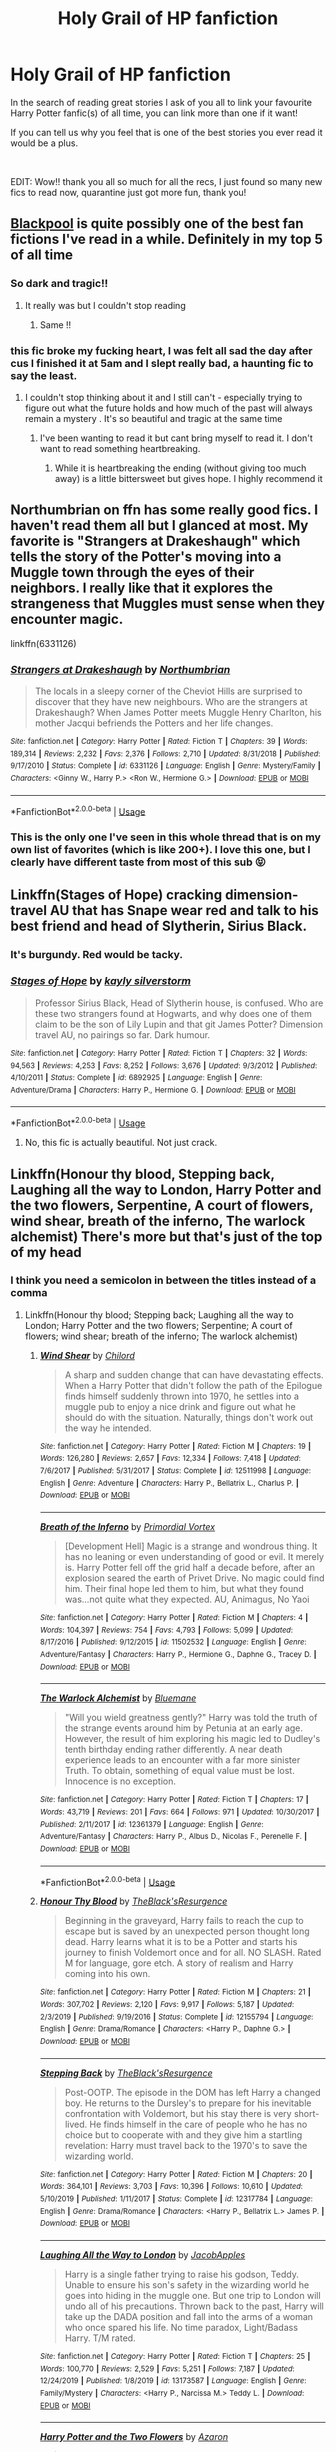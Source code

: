 #+TITLE: Holy Grail of HP fanfiction

* Holy Grail of HP fanfiction
:PROPERTIES:
:Author: sleepyfox91
:Score: 134
:DateUnix: 1589046114.0
:DateShort: 2020-May-09
:FlairText: Recommendation
:END:
In the search of reading great stories I ask of you all to link your favourite Harry Potter fanfic(s) of all time, you can link more than one if it want!

If you can tell us why you feel that is one of the best stories you ever read it would be a plus.

​

EDIT: Wow!! thank you all so much for all the recs, I just found so many new fics to read now, quarantine just got more fun, thank you!


** [[https://archiveofourown.org/works/14760663/chapters/34132413][Blackpool]] is quite possibly one of the best fan fictions I've read in a while. Definitely in my top 5 of all time
:PROPERTIES:
:Author: TheLightningSolstice
:Score: 28
:DateUnix: 1589064624.0
:DateShort: 2020-May-10
:END:

*** So dark and tragic!!
:PROPERTIES:
:Author: CatWeasley
:Score: 3
:DateUnix: 1589070737.0
:DateShort: 2020-May-10
:END:

**** It really was but I couldn't stop reading
:PROPERTIES:
:Author: TheLightningSolstice
:Score: 3
:DateUnix: 1589125020.0
:DateShort: 2020-May-10
:END:

***** Same !!
:PROPERTIES:
:Author: CatWeasley
:Score: 1
:DateUnix: 1589156991.0
:DateShort: 2020-May-11
:END:


*** this fic broke my fucking heart, I was felt all sad the day after cus I finished it at 5am and I slept really bad, a haunting fic to say the least.
:PROPERTIES:
:Author: elijahdmmt
:Score: 3
:DateUnix: 1589115708.0
:DateShort: 2020-May-10
:END:

**** I couldn't stop thinking about it and I still can't - especially trying to figure out what the future holds and how much of the past will always remain a mystery . It's so beautiful and tragic at the same time
:PROPERTIES:
:Author: TheLightningSolstice
:Score: 3
:DateUnix: 1589125077.0
:DateShort: 2020-May-10
:END:

***** I've been wanting to read it but cant bring myself to read it. I don't want to read something heartbreaking.
:PROPERTIES:
:Author: tekkenjin
:Score: 1
:DateUnix: 1589165618.0
:DateShort: 2020-May-11
:END:

****** While it is heartbreaking the ending (without giving too much away) is a little bittersweet but gives hope. I highly recommend it
:PROPERTIES:
:Author: TheLightningSolstice
:Score: 1
:DateUnix: 1589209419.0
:DateShort: 2020-May-11
:END:


** Northumbrian on ffn has some really good fics. I haven't read them all but I glanced at most. My favorite is "Strangers at Drakeshaugh" which tells the story of the Potter's moving into a Muggle town through the eyes of their neighbors. I really like that it explores the strangeness that Muggles must sense when they encounter magic.

linkffn(6331126)
:PROPERTIES:
:Score: 17
:DateUnix: 1589068023.0
:DateShort: 2020-May-10
:END:

*** [[https://www.fanfiction.net/s/6331126/1/][*/Strangers at Drakeshaugh/*]] by [[https://www.fanfiction.net/u/2132422/Northumbrian][/Northumbrian/]]

#+begin_quote
  The locals in a sleepy corner of the Cheviot Hills are surprised to discover that they have new neighbours. Who are the strangers at Drakeshaugh? When James Potter meets Muggle Henry Charlton, his mother Jacqui befriends the Potters and her life changes.
#+end_quote

^{/Site/:} ^{fanfiction.net} ^{*|*} ^{/Category/:} ^{Harry} ^{Potter} ^{*|*} ^{/Rated/:} ^{Fiction} ^{T} ^{*|*} ^{/Chapters/:} ^{39} ^{*|*} ^{/Words/:} ^{189,314} ^{*|*} ^{/Reviews/:} ^{2,232} ^{*|*} ^{/Favs/:} ^{2,376} ^{*|*} ^{/Follows/:} ^{2,710} ^{*|*} ^{/Updated/:} ^{8/31/2018} ^{*|*} ^{/Published/:} ^{9/17/2010} ^{*|*} ^{/Status/:} ^{Complete} ^{*|*} ^{/id/:} ^{6331126} ^{*|*} ^{/Language/:} ^{English} ^{*|*} ^{/Genre/:} ^{Mystery/Family} ^{*|*} ^{/Characters/:} ^{<Ginny} ^{W.,} ^{Harry} ^{P.>} ^{<Ron} ^{W.,} ^{Hermione} ^{G.>} ^{*|*} ^{/Download/:} ^{[[http://www.ff2ebook.com/old/ffn-bot/index.php?id=6331126&source=ff&filetype=epub][EPUB]]} ^{or} ^{[[http://www.ff2ebook.com/old/ffn-bot/index.php?id=6331126&source=ff&filetype=mobi][MOBI]]}

--------------

*FanfictionBot*^{2.0.0-beta} | [[https://github.com/tusing/reddit-ffn-bot/wiki/Usage][Usage]]
:PROPERTIES:
:Author: FanfictionBot
:Score: 8
:DateUnix: 1589068033.0
:DateShort: 2020-May-10
:END:


*** This is the only one I've seen in this whole thread that is on my own list of favorites (which is like 200+). I love this one, but I clearly have different taste from most of this sub 😝
:PROPERTIES:
:Author: Rit_Zien
:Score: 8
:DateUnix: 1589078883.0
:DateShort: 2020-May-10
:END:


** Linkffn(Stages of Hope) cracking dimension-travel AU that has Snape wear red and talk to his best friend and head of Slytherin, Sirius Black.
:PROPERTIES:
:Author: Adqam64
:Score: 12
:DateUnix: 1589060312.0
:DateShort: 2020-May-10
:END:

*** It's burgundy. Red would be tacky.
:PROPERTIES:
:Author: AntiAtavist
:Score: 14
:DateUnix: 1589082968.0
:DateShort: 2020-May-10
:END:


*** [[https://www.fanfiction.net/s/6892925/1/][*/Stages of Hope/*]] by [[https://www.fanfiction.net/u/291348/kayly-silverstorm][/kayly silverstorm/]]

#+begin_quote
  Professor Sirius Black, Head of Slytherin house, is confused. Who are these two strangers found at Hogwarts, and why does one of them claim to be the son of Lily Lupin and that git James Potter? Dimension travel AU, no pairings so far. Dark humour.
#+end_quote

^{/Site/:} ^{fanfiction.net} ^{*|*} ^{/Category/:} ^{Harry} ^{Potter} ^{*|*} ^{/Rated/:} ^{Fiction} ^{T} ^{*|*} ^{/Chapters/:} ^{32} ^{*|*} ^{/Words/:} ^{94,563} ^{*|*} ^{/Reviews/:} ^{4,253} ^{*|*} ^{/Favs/:} ^{8,252} ^{*|*} ^{/Follows/:} ^{3,676} ^{*|*} ^{/Updated/:} ^{9/3/2012} ^{*|*} ^{/Published/:} ^{4/10/2011} ^{*|*} ^{/Status/:} ^{Complete} ^{*|*} ^{/id/:} ^{6892925} ^{*|*} ^{/Language/:} ^{English} ^{*|*} ^{/Genre/:} ^{Adventure/Drama} ^{*|*} ^{/Characters/:} ^{Harry} ^{P.,} ^{Hermione} ^{G.} ^{*|*} ^{/Download/:} ^{[[http://www.ff2ebook.com/old/ffn-bot/index.php?id=6892925&source=ff&filetype=epub][EPUB]]} ^{or} ^{[[http://www.ff2ebook.com/old/ffn-bot/index.php?id=6892925&source=ff&filetype=mobi][MOBI]]}

--------------

*FanfictionBot*^{2.0.0-beta} | [[https://github.com/tusing/reddit-ffn-bot/wiki/Usage][Usage]]
:PROPERTIES:
:Author: FanfictionBot
:Score: 1
:DateUnix: 1589060340.0
:DateShort: 2020-May-10
:END:

**** No, this fic is actually beautiful. Not just crack.
:PROPERTIES:
:Author: mystictutor
:Score: 1
:DateUnix: 1594620226.0
:DateShort: 2020-Jul-13
:END:


** Linkffn(Honour thy blood, Stepping back, Laughing all the way to London, Harry Potter and the two flowers, Serpentine, A court of flowers, wind shear, breath of the inferno, The warlock alchemist) There's more but that's just of the top of my head
:PROPERTIES:
:Author: Kingslayer629736
:Score: 19
:DateUnix: 1589049165.0
:DateShort: 2020-May-09
:END:

*** I think you need a semicolon in between the titles instead of a comma
:PROPERTIES:
:Score: 16
:DateUnix: 1589052374.0
:DateShort: 2020-May-09
:END:

**** Linkffn(Honour thy blood; Stepping back; Laughing all the way to London; Harry Potter and the two flowers; Serpentine; A court of flowers; wind shear; breath of the inferno; The warlock alchemist)
:PROPERTIES:
:Author: Uncommonality
:Score: 21
:DateUnix: 1589053136.0
:DateShort: 2020-May-10
:END:

***** [[https://www.fanfiction.net/s/12511998/1/][*/Wind Shear/*]] by [[https://www.fanfiction.net/u/67673/Chilord][/Chilord/]]

#+begin_quote
  A sharp and sudden change that can have devastating effects. When a Harry Potter that didn't follow the path of the Epilogue finds himself suddenly thrown into 1970, he settles into a muggle pub to enjoy a nice drink and figure out what he should do with the situation. Naturally, things don't work out the way he intended.
#+end_quote

^{/Site/:} ^{fanfiction.net} ^{*|*} ^{/Category/:} ^{Harry} ^{Potter} ^{*|*} ^{/Rated/:} ^{Fiction} ^{M} ^{*|*} ^{/Chapters/:} ^{19} ^{*|*} ^{/Words/:} ^{126,280} ^{*|*} ^{/Reviews/:} ^{2,657} ^{*|*} ^{/Favs/:} ^{12,334} ^{*|*} ^{/Follows/:} ^{7,418} ^{*|*} ^{/Updated/:} ^{7/6/2017} ^{*|*} ^{/Published/:} ^{5/31/2017} ^{*|*} ^{/Status/:} ^{Complete} ^{*|*} ^{/id/:} ^{12511998} ^{*|*} ^{/Language/:} ^{English} ^{*|*} ^{/Genre/:} ^{Adventure} ^{*|*} ^{/Characters/:} ^{Harry} ^{P.,} ^{Bellatrix} ^{L.,} ^{Charlus} ^{P.} ^{*|*} ^{/Download/:} ^{[[http://www.ff2ebook.com/old/ffn-bot/index.php?id=12511998&source=ff&filetype=epub][EPUB]]} ^{or} ^{[[http://www.ff2ebook.com/old/ffn-bot/index.php?id=12511998&source=ff&filetype=mobi][MOBI]]}

--------------

[[https://www.fanfiction.net/s/11502532/1/][*/Breath of the Inferno/*]] by [[https://www.fanfiction.net/u/1408784/Primordial-Vortex][/Primordial Vortex/]]

#+begin_quote
  [Development Hell] Magic is a strange and wondrous thing. It has no leaning or even understanding of good or evil. It merely is. Harry Potter fell off the grid half a decade before, after an explosion seared the earth of Privet Drive. No magic could find him. Their final hope led them to him, but what they found was...not quite what they expected. AU, Animagus, No Yaoi
#+end_quote

^{/Site/:} ^{fanfiction.net} ^{*|*} ^{/Category/:} ^{Harry} ^{Potter} ^{*|*} ^{/Rated/:} ^{Fiction} ^{M} ^{*|*} ^{/Chapters/:} ^{4} ^{*|*} ^{/Words/:} ^{104,397} ^{*|*} ^{/Reviews/:} ^{754} ^{*|*} ^{/Favs/:} ^{4,793} ^{*|*} ^{/Follows/:} ^{5,099} ^{*|*} ^{/Updated/:} ^{8/17/2016} ^{*|*} ^{/Published/:} ^{9/12/2015} ^{*|*} ^{/id/:} ^{11502532} ^{*|*} ^{/Language/:} ^{English} ^{*|*} ^{/Genre/:} ^{Adventure/Fantasy} ^{*|*} ^{/Characters/:} ^{Harry} ^{P.,} ^{Hermione} ^{G.,} ^{Daphne} ^{G.,} ^{Tracey} ^{D.} ^{*|*} ^{/Download/:} ^{[[http://www.ff2ebook.com/old/ffn-bot/index.php?id=11502532&source=ff&filetype=epub][EPUB]]} ^{or} ^{[[http://www.ff2ebook.com/old/ffn-bot/index.php?id=11502532&source=ff&filetype=mobi][MOBI]]}

--------------

[[https://www.fanfiction.net/s/12361379/1/][*/The Warlock Alchemist/*]] by [[https://www.fanfiction.net/u/4310747/Bluemane][/Bluemane/]]

#+begin_quote
  "Will you wield greatness gently?" Harry was told the truth of the strange events around him by Petunia at an early age. However, the result of him exploring his magic led to Dudley's tenth birthday ending rather differently. A near death experience leads to an encounter with a far more sinister Truth. To obtain, something of equal value must be lost. Innocence is no exception.
#+end_quote

^{/Site/:} ^{fanfiction.net} ^{*|*} ^{/Category/:} ^{Harry} ^{Potter} ^{*|*} ^{/Rated/:} ^{Fiction} ^{T} ^{*|*} ^{/Chapters/:} ^{17} ^{*|*} ^{/Words/:} ^{43,719} ^{*|*} ^{/Reviews/:} ^{201} ^{*|*} ^{/Favs/:} ^{664} ^{*|*} ^{/Follows/:} ^{971} ^{*|*} ^{/Updated/:} ^{10/30/2017} ^{*|*} ^{/Published/:} ^{2/11/2017} ^{*|*} ^{/id/:} ^{12361379} ^{*|*} ^{/Language/:} ^{English} ^{*|*} ^{/Genre/:} ^{Adventure/Fantasy} ^{*|*} ^{/Characters/:} ^{Harry} ^{P.,} ^{Albus} ^{D.,} ^{Nicolas} ^{F.,} ^{Perenelle} ^{F.} ^{*|*} ^{/Download/:} ^{[[http://www.ff2ebook.com/old/ffn-bot/index.php?id=12361379&source=ff&filetype=epub][EPUB]]} ^{or} ^{[[http://www.ff2ebook.com/old/ffn-bot/index.php?id=12361379&source=ff&filetype=mobi][MOBI]]}

--------------

*FanfictionBot*^{2.0.0-beta} | [[https://github.com/tusing/reddit-ffn-bot/wiki/Usage][Usage]]
:PROPERTIES:
:Author: FanfictionBot
:Score: 6
:DateUnix: 1589053230.0
:DateShort: 2020-May-10
:END:


***** [[https://www.fanfiction.net/s/12155794/1/][*/Honour Thy Blood/*]] by [[https://www.fanfiction.net/u/8024050/TheBlack-sResurgence][/TheBlack'sResurgence/]]

#+begin_quote
  Beginning in the graveyard, Harry fails to reach the cup to escape but is saved by an unexpected person thought long dead. Harry learns what it is to be a Potter and starts his journey to finish Voldemort once and for all. NO SLASH. Rated M for language, gore etch. A story of realism and Harry coming into his own.
#+end_quote

^{/Site/:} ^{fanfiction.net} ^{*|*} ^{/Category/:} ^{Harry} ^{Potter} ^{*|*} ^{/Rated/:} ^{Fiction} ^{M} ^{*|*} ^{/Chapters/:} ^{21} ^{*|*} ^{/Words/:} ^{307,702} ^{*|*} ^{/Reviews/:} ^{2,120} ^{*|*} ^{/Favs/:} ^{9,917} ^{*|*} ^{/Follows/:} ^{5,187} ^{*|*} ^{/Updated/:} ^{2/3/2019} ^{*|*} ^{/Published/:} ^{9/19/2016} ^{*|*} ^{/Status/:} ^{Complete} ^{*|*} ^{/id/:} ^{12155794} ^{*|*} ^{/Language/:} ^{English} ^{*|*} ^{/Genre/:} ^{Drama/Romance} ^{*|*} ^{/Characters/:} ^{<Harry} ^{P.,} ^{Daphne} ^{G.>} ^{*|*} ^{/Download/:} ^{[[http://www.ff2ebook.com/old/ffn-bot/index.php?id=12155794&source=ff&filetype=epub][EPUB]]} ^{or} ^{[[http://www.ff2ebook.com/old/ffn-bot/index.php?id=12155794&source=ff&filetype=mobi][MOBI]]}

--------------

[[https://www.fanfiction.net/s/12317784/1/][*/Stepping Back/*]] by [[https://www.fanfiction.net/u/8024050/TheBlack-sResurgence][/TheBlack'sResurgence/]]

#+begin_quote
  Post-OOTP. The episode in the DOM has left Harry a changed boy. He returns to the Dursley's to prepare for his inevitable confrontation with Voldemort, but his stay there is very short-lived. He finds himself in the care of people who he has no choice but to cooperate with and they give him a startling revelation: Harry must travel back to the 1970's to save the wizarding world.
#+end_quote

^{/Site/:} ^{fanfiction.net} ^{*|*} ^{/Category/:} ^{Harry} ^{Potter} ^{*|*} ^{/Rated/:} ^{Fiction} ^{M} ^{*|*} ^{/Chapters/:} ^{20} ^{*|*} ^{/Words/:} ^{364,101} ^{*|*} ^{/Reviews/:} ^{3,703} ^{*|*} ^{/Favs/:} ^{10,396} ^{*|*} ^{/Follows/:} ^{10,610} ^{*|*} ^{/Updated/:} ^{5/10/2019} ^{*|*} ^{/Published/:} ^{1/11/2017} ^{*|*} ^{/Status/:} ^{Complete} ^{*|*} ^{/id/:} ^{12317784} ^{*|*} ^{/Language/:} ^{English} ^{*|*} ^{/Genre/:} ^{Drama/Romance} ^{*|*} ^{/Characters/:} ^{<Harry} ^{P.,} ^{Bellatrix} ^{L.>} ^{James} ^{P.} ^{*|*} ^{/Download/:} ^{[[http://www.ff2ebook.com/old/ffn-bot/index.php?id=12317784&source=ff&filetype=epub][EPUB]]} ^{or} ^{[[http://www.ff2ebook.com/old/ffn-bot/index.php?id=12317784&source=ff&filetype=mobi][MOBI]]}

--------------

[[https://www.fanfiction.net/s/13173587/1/][*/Laughing All the Way to London/*]] by [[https://www.fanfiction.net/u/4453643/JacobApples][/JacobApples/]]

#+begin_quote
  Harry is a single father trying to raise his godson, Teddy. Unable to ensure his son's safety in the wizarding world he goes into hiding in the muggle one. But one trip to London will undo all of his precautions. Thrown back to the past, Harry will take up the DADA position and fall into the arms of a woman who once spared his life. No time paradox, Light/Badass Harry. T/M rated.
#+end_quote

^{/Site/:} ^{fanfiction.net} ^{*|*} ^{/Category/:} ^{Harry} ^{Potter} ^{*|*} ^{/Rated/:} ^{Fiction} ^{T} ^{*|*} ^{/Chapters/:} ^{25} ^{*|*} ^{/Words/:} ^{100,770} ^{*|*} ^{/Reviews/:} ^{2,529} ^{*|*} ^{/Favs/:} ^{5,251} ^{*|*} ^{/Follows/:} ^{7,187} ^{*|*} ^{/Updated/:} ^{12/24/2019} ^{*|*} ^{/Published/:} ^{1/8/2019} ^{*|*} ^{/id/:} ^{13173587} ^{*|*} ^{/Language/:} ^{English} ^{*|*} ^{/Genre/:} ^{Family/Mystery} ^{*|*} ^{/Characters/:} ^{<Harry} ^{P.,} ^{Narcissa} ^{M.>} ^{Teddy} ^{L.} ^{*|*} ^{/Download/:} ^{[[http://www.ff2ebook.com/old/ffn-bot/index.php?id=13173587&source=ff&filetype=epub][EPUB]]} ^{or} ^{[[http://www.ff2ebook.com/old/ffn-bot/index.php?id=13173587&source=ff&filetype=mobi][MOBI]]}

--------------

[[https://www.fanfiction.net/s/9453669/1/][*/Harry Potter and the Two Flowers/*]] by [[https://www.fanfiction.net/u/4537744/Azaron][/Azaron/]]

#+begin_quote
  The Triwizard is expanded to include duelling and quidditch tournaments. While the magical world prepares for the most exciting tournament in history,Voldemort is nearing resurrection and Harry Potter finds himself in the middle of it all. A thrilling tale of veelas, dragons, quidditch, friendship and a love that beats all. Harry and two veelas. Smart, trained Harry. HP/FD/OFC
#+end_quote

^{/Site/:} ^{fanfiction.net} ^{*|*} ^{/Category/:} ^{Harry} ^{Potter} ^{*|*} ^{/Rated/:} ^{Fiction} ^{M} ^{*|*} ^{/Chapters/:} ^{9} ^{*|*} ^{/Words/:} ^{67,461} ^{*|*} ^{/Reviews/:} ^{864} ^{*|*} ^{/Favs/:} ^{2,668} ^{*|*} ^{/Follows/:} ^{3,580} ^{*|*} ^{/Updated/:} ^{11/15/2017} ^{*|*} ^{/Published/:} ^{7/3/2013} ^{*|*} ^{/id/:} ^{9453669} ^{*|*} ^{/Language/:} ^{English} ^{*|*} ^{/Genre/:} ^{Romance/Adventure} ^{*|*} ^{/Characters/:} ^{<Harry} ^{P.,} ^{Fleur} ^{D.>} ^{*|*} ^{/Download/:} ^{[[http://www.ff2ebook.com/old/ffn-bot/index.php?id=9453669&source=ff&filetype=epub][EPUB]]} ^{or} ^{[[http://www.ff2ebook.com/old/ffn-bot/index.php?id=9453669&source=ff&filetype=mobi][MOBI]]}

--------------

[[https://www.fanfiction.net/s/12459242/1/][*/Serpentine/*]] by [[https://www.fanfiction.net/u/4310240/darkfire1220][/darkfire1220/]]

#+begin_quote
  The voices Harry heard, those no one else could, were the only ones that spoke kindly to him growing up. They had spread their whispers across the world to rescue him and at last, found a way- by creating a queen of serpents. The birth of the amber-eyed empress triggers a permanent change in Harry's life, as he enters a world of magic that seeks to either protect or destroy him.
#+end_quote

^{/Site/:} ^{fanfiction.net} ^{*|*} ^{/Category/:} ^{Harry} ^{Potter} ^{*|*} ^{/Rated/:} ^{Fiction} ^{T} ^{*|*} ^{/Chapters/:} ^{10} ^{*|*} ^{/Words/:} ^{52,657} ^{*|*} ^{/Reviews/:} ^{480} ^{*|*} ^{/Favs/:} ^{2,707} ^{*|*} ^{/Follows/:} ^{3,507} ^{*|*} ^{/Updated/:} ^{1/24} ^{*|*} ^{/Published/:} ^{4/22/2017} ^{*|*} ^{/id/:} ^{12459242} ^{*|*} ^{/Language/:} ^{English} ^{*|*} ^{/Genre/:} ^{Supernatural/Fantasy} ^{*|*} ^{/Characters/:} ^{Harry} ^{P.,} ^{Hermione} ^{G.,} ^{N.} ^{Tonks,} ^{Basilisk} ^{*|*} ^{/Download/:} ^{[[http://www.ff2ebook.com/old/ffn-bot/index.php?id=12459242&source=ff&filetype=epub][EPUB]]} ^{or} ^{[[http://www.ff2ebook.com/old/ffn-bot/index.php?id=12459242&source=ff&filetype=mobi][MOBI]]}

--------------

[[https://www.fanfiction.net/s/13298565/1/][*/A Court of Flowers/*]] by [[https://www.fanfiction.net/u/7324673/DavidTheAthenai][/DavidTheAthenai/]]

#+begin_quote
  I could speak for hours about my rotten luck, about how many times I've been close to death. But luck is relative and some would say I am, in fact, extremely lucky. I would have disrespectfully disagreed. That was before I met fair Miss Delacour though; well even for a bit after I met her if I am honest. Follow me trough a year of adventure and discovery, in more than one way.
#+end_quote

^{/Site/:} ^{fanfiction.net} ^{*|*} ^{/Category/:} ^{Harry} ^{Potter} ^{*|*} ^{/Rated/:} ^{Fiction} ^{M} ^{*|*} ^{/Chapters/:} ^{12} ^{*|*} ^{/Words/:} ^{44,740} ^{*|*} ^{/Reviews/:} ^{97} ^{*|*} ^{/Favs/:} ^{459} ^{*|*} ^{/Follows/:} ^{760} ^{*|*} ^{/Updated/:} ^{10/24/2019} ^{*|*} ^{/Published/:} ^{5/29/2019} ^{*|*} ^{/id/:} ^{13298565} ^{*|*} ^{/Language/:} ^{English} ^{*|*} ^{/Genre/:} ^{Romance/Adventure} ^{*|*} ^{/Characters/:} ^{<Harry} ^{P.,} ^{Fleur} ^{D.>} ^{*|*} ^{/Download/:} ^{[[http://www.ff2ebook.com/old/ffn-bot/index.php?id=13298565&source=ff&filetype=epub][EPUB]]} ^{or} ^{[[http://www.ff2ebook.com/old/ffn-bot/index.php?id=13298565&source=ff&filetype=mobi][MOBI]]}

--------------

*FanfictionBot*^{2.0.0-beta} | [[https://github.com/tusing/reddit-ffn-bot/wiki/Usage][Usage]]
:PROPERTIES:
:Author: FanfictionBot
:Score: 4
:DateUnix: 1589053219.0
:DateShort: 2020-May-10
:END:


*** Ok im going to need you to explain as to why some of these belong in a holy grailnof fanfiction list.
:PROPERTIES:
:Author: Aiyania
:Score: 6
:DateUnix: 1589152488.0
:DateShort: 2020-May-11
:END:

**** I just listed my favourite fics Mostly because all of them have actual plot and character development with good writing
:PROPERTIES:
:Author: Kingslayer629736
:Score: 1
:DateUnix: 1589159506.0
:DateShort: 2020-May-11
:END:

***** You have a low bar.
:PROPERTIES:
:Author: mystictutor
:Score: 1
:DateUnix: 1594620551.0
:DateShort: 2020-Jul-13
:END:


**** Same. Stepping back doesn't even have proper quoting.
:PROPERTIES:
:Author: mystictutor
:Score: 1
:DateUnix: 1594620525.0
:DateShort: 2020-Jul-13
:END:


** BY CATEGORY:

*More canon-compliant ones I LOVED:*

[[https://www.fanfiction.net/s/3979062/1/Hogwarts-Houses-Divided][*Hogwarts Houses Divided*]] <--- */AMAZING./* The children are children, the adults are believable, the descriptions are on-point, the use of the goblins is fantastic, I LOVE IT. I started reading it and the sun and moon shifted around me for hours until I stopped and realized like two days had passed.

[[https://www.fanfiction.net/s/3688609/1/A-Little-More-Time][A Little More Time]] <--- Pretty neat, I liked it, good take on Teddy Lupin, good take on time travel, funny jokes, weirdly heavy sometimes.

[[https://www.fanfiction.net/s/6331126/1/Strangers-at-Drakeshaugh][Strangers at Drakeshaugh]] <--- Fucking /fascinating/. Very well done.

*Weird Snape shit that isn't everyone's cup of tea but also I didn't expect to be my cup of tea and it ended up being pretty great:*

[[https://www.fanfiction.net/s/6329597/1/Snape-s-Memories][Snape's Memories]] <--- Solid take on child abuse, which I didn't actually expect, putting aside a minor faux-pas wrt autism in the last few chapters. Weird, but interesting.

[[https://www.fanfiction.net/s/4400517/1/Ananke][Ananke]] <--- To be honest, this is just the only thing that's made "Snape/Lily" not creepy in my eyes and I think that's a fucking /feat/ of writing. I mean, that's basically the one ship I find myself most instinctively repelled by that doesn't involve anything actually illegal (which I think is reasonable because Snape is an incel who emotionally abuses children in his care, but for people who /like/ Snape/Lily, I think this fic does it incredibly well).

*Honourable Mentions:*

[[https://www.fanfiction.net/s/10070079/1/The-Arithmancer][The Arithmancer]] <--- Badass math Hermione being badass and math and Hermione.

[[https://www.fanfiction.net/s/4380964/1/Albus-Potter-and-the-Dungeon-of-Merlin-s-Mist][Albus Potter Series]] <--- It kind of goes off the rails after a while but for the first two books or so it's pretty great. I haven't read past the third one, though.

[[https://www.fanfiction.net/s/10847788/1/Goldstein][Goldstein]] <-- /Orthodox Judaism/. Ravenclaws. Everything. It's amazing in its handling of religion, which... I never expect from fanfic (and I didn't think I cared, not being religious myself, /but still/).

[[https://www.fanfiction.net/s/7779108/1/The-Master-of-Death][The Master of Death]] <--- This one goes weird places but I'm here for it. Only crossover in the list.
:PROPERTIES:
:Author: Eager_Question
:Score: 8
:DateUnix: 1589077754.0
:DateShort: 2020-May-10
:END:


** I've spammed them like 5 times in the past week but,

[[https://www.fanfiction.net/s/4183715/1/Awaken-Sleeper]]

[[https://www.fanfiction.net/s/9036071/1/With-Strength-of-Steel-Wings]]

[[https://www.fanfiction.net/s/9057950/1/Too-Young-to-Die]]

[[https://www.fanfiction.net/s/8616362/1/Harry-Potter-The-Last-Avatar]]
:PROPERTIES:
:Author: SmittyPolk
:Score: 7
:DateUnix: 1589055244.0
:DateShort: 2020-May-10
:END:

*** I wholefuckingheartedly agree on “Too Young To Die”. Even though the first chapter is rough getting through, I still love the fic.

It ended in a comfortable way but with potential for a sequel, which it totally needs.
:PROPERTIES:
:Author: lassehammer05
:Score: 6
:DateUnix: 1589062356.0
:DateShort: 2020-May-10
:END:

**** It really does have the best portaryal of dark magic.
:PROPERTIES:
:Author: HeirGaunt
:Score: 2
:DateUnix: 1589070563.0
:DateShort: 2020-May-10
:END:


**** This is one of my favourite fics of all time. It is so good and it really started my love of dark!Harry fics an Harry and sister fics.
:PROPERTIES:
:Author: Ande_Cade
:Score: 2
:DateUnix: 1589076361.0
:DateShort: 2020-May-10
:END:


*** [[https://www.fanfiction.net/s/4183715/1/][*/Awaken Sleeper/*]] by [[https://www.fanfiction.net/u/303105/Water-Mage][/Water Mage/]]

#+begin_quote
  For years Harrison Potter has been in a mental institution living dreams of magic, wizards, and dark lords. Eventually the dreamer has to awaken. His reality has to be accepted as fantasy. Although some things stay the same... Dresden Files xover.
#+end_quote

^{/Site/:} ^{fanfiction.net} ^{*|*} ^{/Category/:} ^{Harry} ^{Potter} ^{*|*} ^{/Rated/:} ^{Fiction} ^{T} ^{*|*} ^{/Chapters/:} ^{27} ^{*|*} ^{/Words/:} ^{194,549} ^{*|*} ^{/Reviews/:} ^{1,856} ^{*|*} ^{/Favs/:} ^{3,850} ^{*|*} ^{/Follows/:} ^{3,891} ^{*|*} ^{/Updated/:} ^{10/4/2015} ^{*|*} ^{/Published/:} ^{4/7/2008} ^{*|*} ^{/id/:} ^{4183715} ^{*|*} ^{/Language/:} ^{English} ^{*|*} ^{/Genre/:} ^{Supernatural/Adventure} ^{*|*} ^{/Characters/:} ^{Harry} ^{P.} ^{*|*} ^{/Download/:} ^{[[http://www.ff2ebook.com/old/ffn-bot/index.php?id=4183715&source=ff&filetype=epub][EPUB]]} ^{or} ^{[[http://www.ff2ebook.com/old/ffn-bot/index.php?id=4183715&source=ff&filetype=mobi][MOBI]]}

--------------

[[https://www.fanfiction.net/s/9036071/1/][*/With Strength of Steel Wings/*]] by [[https://www.fanfiction.net/u/717542/AngelaStarCat][/AngelaStarCat/]]

#+begin_quote
  A young Harry Potter, abandoned on the streets, is taken in by a man with a mysterious motive. When his new muggle tattoo suddenly animates, he is soon learning forbidden magic and planning to infiltrate the wizarding world on behalf of the "ordinary" people. But nothing is ever that black and white. (Runes, Blood Magic, Parseltongue, Slytherin!Harry) (SEE NOTE 1st Chapter)
#+end_quote

^{/Site/:} ^{fanfiction.net} ^{*|*} ^{/Category/:} ^{Harry} ^{Potter} ^{*|*} ^{/Rated/:} ^{Fiction} ^{M} ^{*|*} ^{/Chapters/:} ^{38} ^{*|*} ^{/Words/:} ^{719,300} ^{*|*} ^{/Reviews/:} ^{2,202} ^{*|*} ^{/Favs/:} ^{4,298} ^{*|*} ^{/Follows/:} ^{4,834} ^{*|*} ^{/Updated/:} ^{6/4/2015} ^{*|*} ^{/Published/:} ^{2/22/2013} ^{*|*} ^{/id/:} ^{9036071} ^{*|*} ^{/Language/:} ^{English} ^{*|*} ^{/Genre/:} ^{Adventure/Angst} ^{*|*} ^{/Characters/:} ^{Harry} ^{P.,} ^{Hermione} ^{G.,} ^{Draco} ^{M.,} ^{Fawkes} ^{*|*} ^{/Download/:} ^{[[http://www.ff2ebook.com/old/ffn-bot/index.php?id=9036071&source=ff&filetype=epub][EPUB]]} ^{or} ^{[[http://www.ff2ebook.com/old/ffn-bot/index.php?id=9036071&source=ff&filetype=mobi][MOBI]]}

--------------

[[https://www.fanfiction.net/s/9057950/1/][*/Too Young to Die/*]] by [[https://www.fanfiction.net/u/4573056/thebombhasbeenplanted][/thebombhasbeenplanted/]]

#+begin_quote
  Harry Potter knew quite a deal about fairness and unfairness, or so he had thought after living locked up all his life in the Potter household, ignored by his parents to the benefit of his brother - the boy who lived. But unfairness took a whole different dimension when his sister Natasha Potter died. That simply wouldn't do.
#+end_quote

^{/Site/:} ^{fanfiction.net} ^{*|*} ^{/Category/:} ^{Harry} ^{Potter} ^{*|*} ^{/Rated/:} ^{Fiction} ^{M} ^{*|*} ^{/Chapters/:} ^{21} ^{*|*} ^{/Words/:} ^{194,707} ^{*|*} ^{/Reviews/:} ^{585} ^{*|*} ^{/Favs/:} ^{1,845} ^{*|*} ^{/Follows/:} ^{1,019} ^{*|*} ^{/Updated/:} ^{1/26/2014} ^{*|*} ^{/Published/:} ^{3/1/2013} ^{*|*} ^{/Status/:} ^{Complete} ^{*|*} ^{/id/:} ^{9057950} ^{*|*} ^{/Language/:} ^{English} ^{*|*} ^{/Genre/:} ^{Adventure/Angst} ^{*|*} ^{/Download/:} ^{[[http://www.ff2ebook.com/old/ffn-bot/index.php?id=9057950&source=ff&filetype=epub][EPUB]]} ^{or} ^{[[http://www.ff2ebook.com/old/ffn-bot/index.php?id=9057950&source=ff&filetype=mobi][MOBI]]}

--------------

[[https://www.fanfiction.net/s/8616362/1/][*/Harry Potter: The Last Avatar/*]] by [[https://www.fanfiction.net/u/2516816/The-Sorting-Cat][/The Sorting Cat/]]

#+begin_quote
  Why is Harry Potter considered the worst firebender in Gryffindor? Why doesn't he want to be noticed? Probably the same reason he dreams of drowning every night. [Harry Potter characters in an AU with magic replaced by the elemental powers of Avatar: The Last Airbender / Legend of Korra. Full summary inside.]
#+end_quote

^{/Site/:} ^{fanfiction.net} ^{*|*} ^{/Category/:} ^{Harry} ^{Potter} ^{+} ^{Avatar:} ^{Last} ^{Airbender} ^{Crossover} ^{*|*} ^{/Rated/:} ^{Fiction} ^{T} ^{*|*} ^{/Chapters/:} ^{15} ^{*|*} ^{/Words/:} ^{135,342} ^{*|*} ^{/Reviews/:} ^{1,293} ^{*|*} ^{/Favs/:} ^{3,130} ^{*|*} ^{/Follows/:} ^{3,480} ^{*|*} ^{/Updated/:} ^{1/7/2014} ^{*|*} ^{/Published/:} ^{10/16/2012} ^{*|*} ^{/id/:} ^{8616362} ^{*|*} ^{/Language/:} ^{English} ^{*|*} ^{/Genre/:} ^{Adventure/Suspense} ^{*|*} ^{/Characters/:} ^{Harry} ^{P.} ^{*|*} ^{/Download/:} ^{[[http://www.ff2ebook.com/old/ffn-bot/index.php?id=8616362&source=ff&filetype=epub][EPUB]]} ^{or} ^{[[http://www.ff2ebook.com/old/ffn-bot/index.php?id=8616362&source=ff&filetype=mobi][MOBI]]}

--------------

*FanfictionBot*^{2.0.0-beta} | [[https://github.com/tusing/reddit-ffn-bot/wiki/Usage][Usage]]
:PROPERTIES:
:Author: FanfictionBot
:Score: 3
:DateUnix: 1589082826.0
:DateShort: 2020-May-10
:END:


*** ffnbot!parent
:PROPERTIES:
:Author: largeEoodenBadger
:Score: 1
:DateUnix: 1589082811.0
:DateShort: 2020-May-10
:END:


** linkffn(By the Divining Light; Conlaodh's Song)
:PROPERTIES:
:Author: 4_June
:Score: 5
:DateUnix: 1589052680.0
:DateShort: 2020-May-10
:END:

*** [[https://www.fanfiction.net/s/5201703/1/][*/By the Divining Light/*]] by [[https://www.fanfiction.net/u/980211/enembee][/enembee/]]

#+begin_quote
  Book 1. Follow Harry and Dumbledore as they descend into the depths of Old Magic seeking power and redemption in equal measure. En route they encounter ancient enchantments, a heliopath and an evil that could burn the world.
#+end_quote

^{/Site/:} ^{fanfiction.net} ^{*|*} ^{/Category/:} ^{Harry} ^{Potter} ^{*|*} ^{/Rated/:} ^{Fiction} ^{T} ^{*|*} ^{/Chapters/:} ^{6} ^{*|*} ^{/Words/:} ^{24,970} ^{*|*} ^{/Reviews/:} ^{142} ^{*|*} ^{/Favs/:} ^{830} ^{*|*} ^{/Follows/:} ^{323} ^{*|*} ^{/Updated/:} ^{1/23/2010} ^{*|*} ^{/Published/:} ^{7/8/2009} ^{*|*} ^{/Status/:} ^{Complete} ^{*|*} ^{/id/:} ^{5201703} ^{*|*} ^{/Language/:} ^{English} ^{*|*} ^{/Genre/:} ^{Fantasy/Adventure} ^{*|*} ^{/Characters/:} ^{Harry} ^{P.,} ^{Albus} ^{D.} ^{*|*} ^{/Download/:} ^{[[http://www.ff2ebook.com/old/ffn-bot/index.php?id=5201703&source=ff&filetype=epub][EPUB]]} ^{or} ^{[[http://www.ff2ebook.com/old/ffn-bot/index.php?id=5201703&source=ff&filetype=mobi][MOBI]]}

--------------

[[https://www.fanfiction.net/s/5971274/1/][*/Conlaodh's Song/*]] by [[https://www.fanfiction.net/u/980211/enembee][/enembee/]]

#+begin_quote
  Book 2. As the Second War begins, Voldemort becomes obsessed with harnessing the realm of Old Magic to his own ends. Meanwhile, Harry has to contend with the Ministry, ancient foes and the machinations of a world he barely understands.
#+end_quote

^{/Site/:} ^{fanfiction.net} ^{*|*} ^{/Category/:} ^{Harry} ^{Potter} ^{*|*} ^{/Rated/:} ^{Fiction} ^{T} ^{*|*} ^{/Chapters/:} ^{13} ^{*|*} ^{/Words/:} ^{57,777} ^{*|*} ^{/Reviews/:} ^{218} ^{*|*} ^{/Favs/:} ^{667} ^{*|*} ^{/Follows/:} ^{386} ^{*|*} ^{/Updated/:} ^{4/28/2011} ^{*|*} ^{/Published/:} ^{5/14/2010} ^{*|*} ^{/Status/:} ^{Complete} ^{*|*} ^{/id/:} ^{5971274} ^{*|*} ^{/Language/:} ^{English} ^{*|*} ^{/Genre/:} ^{Fantasy/Adventure} ^{*|*} ^{/Characters/:} ^{Harry} ^{P.,} ^{Luna} ^{L.} ^{*|*} ^{/Download/:} ^{[[http://www.ff2ebook.com/old/ffn-bot/index.php?id=5971274&source=ff&filetype=epub][EPUB]]} ^{or} ^{[[http://www.ff2ebook.com/old/ffn-bot/index.php?id=5971274&source=ff&filetype=mobi][MOBI]]}

--------------

*FanfictionBot*^{2.0.0-beta} | [[https://github.com/tusing/reddit-ffn-bot/wiki/Usage][Usage]]
:PROPERTIES:
:Author: FanfictionBot
:Score: 2
:DateUnix: 1589052691.0
:DateShort: 2020-May-10
:END:


** The Changeling - [[https://m.fanfiction.net/s/6919395/1/The-Changeling]]

Slytherin Ginny - it's SO good !! Such a great portrayal of Slytherin house and it's intricacies.
:PROPERTIES:
:Author: toastmuncher500
:Score: 6
:DateUnix: 1589076485.0
:DateShort: 2020-May-10
:END:


** I shit you not I have a list for just this occasion. Just saying that these are all Drarry fics, some are slash but others the relationship in minimal or a background story.

Firstly, my all-time favourite fic Evitative ([[https://archiveofourown.org/works/20049589/chapters/47480461]]) this is slytherin!dark!Harry but not evil!harry by any means. He's resorted in his 5th year, so you get to see the Harry we know well rather than a completely new person which often happens with slytherin!harry fics. It's written really well, paced amazing, 200K words and an AU of OotP, they explore dark magic amazingly, I think it's based on the author's pagan religion but I'm not sure. Anyway, big time suggest.

Okay this is a very close second, and it's probably been mentioned already but, Hermione Granger's Hogwarts Crammer for Delinquents on the Run ([[https://archiveofourown.org/works/7331278/chapters/16653022]]) This also has a well done podfic if that's your thing. Harry for some reason doesn't end up at Hogwarts and Hermione and the squad are on a mission to track him down and teach him magic in the hope he can help with the war. About 100k words and the characterisation, 90s feel, British references and amazing humor this fic deserves an award honestly. Draco and Ginny are done amazingly also Desi!harry and Black!Hermione which was a really nice touch. It's a story of spice girls, underage drinking, queer youth protection, uni life, floral rice cookers and so much more, it's one of those really special fics.

Another of my favourites, but if you're not into slash might not be for you also is heavy on the angst in Temptation on the War Front ([[https://archiveofourown.org/works/4373594/chapters/9926705]]) Written amazingly, like not a fault with that at all, they keep characters close to canon well and makes sense to the plot. It's a DH AU where Malfoy has defected and is dumped on the golden trio while at Grimmauld Place. As I said heavy on the angst, physical violence, not a 'happy' fic, especially in the beginning, but the relationships between the characters and how they all interact feel so genuine, with 180K and so it's one of my favourites.

Okay next is Running on Air, I really sweet fic, kinda sad but nice ([[https://archiveofourown.org/works/3171550/chapters/6887378]]) Harry's assigned to Draco's missing person case and discovers a lot about Draco and himself. Beautiful descriptions and scenes that make you want to get in your car and drive everywhere they've been. I really nice fic 75k and worth the read.

Lastly Hidden in Plain Sight is another great fic ( [[https://archiveofourown.org/works/984156]] ) worth reading for the setting alone, makes me want to visit Ilfracombe very badly, I love the south of England. A really sweet fic, quite slashy but worth the read at 56K.
:PROPERTIES:
:Author: elijahdmmt
:Score: 5
:DateUnix: 1589117826.0
:DateShort: 2020-May-10
:END:

*** [deleted]
:PROPERTIES:
:Score: 3
:DateUnix: 1589126488.0
:DateShort: 2020-May-10
:END:

**** aghhh i can't wait for the next oneee
:PROPERTIES:
:Author: elijahdmmt
:Score: 3
:DateUnix: 1589126608.0
:DateShort: 2020-May-10
:END:

***** [deleted]
:PROPERTIES:
:Score: 2
:DateUnix: 1589126711.0
:DateShort: 2020-May-10
:END:

****** i've made my friend read it so i have someone to talk about it to, and i've reread it 3 times now i think, but i've not found anything comparable
:PROPERTIES:
:Author: elijahdmmt
:Score: 1
:DateUnix: 1589126796.0
:DateShort: 2020-May-10
:END:


** linkffn(the arithmancer; oh god not again; one hundred and sixty nine)

linkao3(the changeling; turn by saras_girl; hermione grangers hogwarts crammer for delinquents on the run)
:PROPERTIES:
:Score: 15
:DateUnix: 1589052445.0
:DateShort: 2020-May-09
:END:

*** [deleted]
:PROPERTIES:
:Score: 6
:DateUnix: 1589078884.0
:DateShort: 2020-May-10
:END:

**** I loved that all of Hermoine's innovations felt like the result of her being born in the right time and place, rather than her being the smartest person to ever live. White Squirrel manages to make it seem inevitable that some muggleborn prodigy would discover this stuff.
:PROPERTIES:
:Author: Tekomandor
:Score: 6
:DateUnix: 1589083678.0
:DateShort: 2020-May-10
:END:


*** [[https://archiveofourown.org/works/189189][*/The Changeling/*]] by [[https://www.archiveofourown.org/users/Annerb/pseuds/Annerb][/Annerb/]]

#+begin_quote
  Ginny is sorted into Slytherin. It takes her seven years to figure out why.
#+end_quote

^{/Site/:} ^{Archive} ^{of} ^{Our} ^{Own} ^{*|*} ^{/Fandom/:} ^{Harry} ^{Potter} ^{-} ^{J.} ^{K.} ^{Rowling} ^{*|*} ^{/Published/:} ^{2011-04-23} ^{*|*} ^{/Completed/:} ^{2017-04-19} ^{*|*} ^{/Words/:} ^{182592} ^{*|*} ^{/Chapters/:} ^{11/11} ^{*|*} ^{/Comments/:} ^{1245} ^{*|*} ^{/Kudos/:} ^{3746} ^{*|*} ^{/Bookmarks/:} ^{1827} ^{*|*} ^{/Hits/:} ^{75110} ^{*|*} ^{/ID/:} ^{189189} ^{*|*} ^{/Download/:} ^{[[https://archiveofourown.org/downloads/189189/The%20Changeling.epub?updated_at=1587784248][EPUB]]} ^{or} ^{[[https://archiveofourown.org/downloads/189189/The%20Changeling.mobi?updated_at=1587784248][MOBI]]}

--------------

[[https://archiveofourown.org/works/879852][*/Turn/*]] by [[https://www.archiveofourown.org/users/Saras_Girl/pseuds/Saras_Girl][/Saras_Girl/]]

#+begin_quote
  One good turn always deserves another. Apparently.
#+end_quote

^{/Site/:} ^{Archive} ^{of} ^{Our} ^{Own} ^{*|*} ^{/Fandom/:} ^{Harry} ^{Potter} ^{-} ^{J.} ^{K.} ^{Rowling} ^{*|*} ^{/Published/:} ^{2013-07-11} ^{*|*} ^{/Completed/:} ^{2013-07-11} ^{*|*} ^{/Words/:} ^{306708} ^{*|*} ^{/Chapters/:} ^{14/14} ^{*|*} ^{/Comments/:} ^{1394} ^{*|*} ^{/Kudos/:} ^{8096} ^{*|*} ^{/Bookmarks/:} ^{3615} ^{*|*} ^{/Hits/:} ^{295745} ^{*|*} ^{/ID/:} ^{879852} ^{*|*} ^{/Download/:} ^{[[https://archiveofourown.org/downloads/879852/Turn.epub?updated_at=1577325228][EPUB]]} ^{or} ^{[[https://archiveofourown.org/downloads/879852/Turn.mobi?updated_at=1577325228][MOBI]]}

--------------

[[https://archiveofourown.org/works/21274127][*/[podfic] Hermione Granger's Hogwarts Crammer for Delinquents on the Run/*]] by [[https://www.archiveofourown.org/users/Lazulus/pseuds/Lazulus/users/waspabi/pseuds/waspabi][/Lazuluswaspabi/]]

#+begin_quote
  'You're a wizard, Harry' is easier to hear from a half-giant when you're eleven, rather than from some kids on a tube platform when you're seventeen and late for work.
#+end_quote

^{/Site/:} ^{Archive} ^{of} ^{Our} ^{Own} ^{*|*} ^{/Fandom/:} ^{Harry} ^{Potter} ^{-} ^{J.} ^{K.} ^{Rowling} ^{*|*} ^{/Published/:} ^{2019-11-04} ^{*|*} ^{/Words/:} ^{176} ^{*|*} ^{/Chapters/:} ^{1/1} ^{*|*} ^{/Comments/:} ^{98} ^{*|*} ^{/Kudos/:} ^{136} ^{*|*} ^{/Bookmarks/:} ^{30} ^{*|*} ^{/Hits/:} ^{2537} ^{*|*} ^{/ID/:} ^{21274127} ^{*|*} ^{/Download/:} ^{[[https://archiveofourown.org/downloads/21274127/podfic%20Hermione%20Grangers.epub?updated_at=1572883490][EPUB]]} ^{or} ^{[[https://archiveofourown.org/downloads/21274127/podfic%20Hermione%20Grangers.mobi?updated_at=1572883490][MOBI]]}

--------------

[[https://www.fanfiction.net/s/10070079/1/][*/The Arithmancer/*]] by [[https://www.fanfiction.net/u/5339762/White-Squirrel][/White Squirrel/]]

#+begin_quote
  Hermione grows up as a maths whiz instead of a bookworm and tests into Arithmancy in her first year. With the help of her friends and Professor Vector, she puts her superhuman spellcrafting skills to good use in the fight against Voldemort. Years 1-4. Sequel posted.
#+end_quote

^{/Site/:} ^{fanfiction.net} ^{*|*} ^{/Category/:} ^{Harry} ^{Potter} ^{*|*} ^{/Rated/:} ^{Fiction} ^{T} ^{*|*} ^{/Chapters/:} ^{84} ^{*|*} ^{/Words/:} ^{529,133} ^{*|*} ^{/Reviews/:} ^{4,664} ^{*|*} ^{/Favs/:} ^{5,913} ^{*|*} ^{/Follows/:} ^{4,032} ^{*|*} ^{/Updated/:} ^{8/22/2015} ^{*|*} ^{/Published/:} ^{1/31/2014} ^{*|*} ^{/Status/:} ^{Complete} ^{*|*} ^{/id/:} ^{10070079} ^{*|*} ^{/Language/:} ^{English} ^{*|*} ^{/Characters/:} ^{Harry} ^{P.,} ^{Ron} ^{W.,} ^{Hermione} ^{G.,} ^{S.} ^{Vector} ^{*|*} ^{/Download/:} ^{[[http://www.ff2ebook.com/old/ffn-bot/index.php?id=10070079&source=ff&filetype=epub][EPUB]]} ^{or} ^{[[http://www.ff2ebook.com/old/ffn-bot/index.php?id=10070079&source=ff&filetype=mobi][MOBI]]}

--------------

[[https://www.fanfiction.net/s/4536005/1/][*/Oh God Not Again!/*]] by [[https://www.fanfiction.net/u/674180/Sarah1281][/Sarah1281/]]

#+begin_quote
  So maybe everything didn't work out perfectly for Harry. Still, most of his friends survived, he'd gotten married, and was about to become a father. If only he'd have stayed away from the Veil, he wouldn't have had to go back and do everything AGAIN.
#+end_quote

^{/Site/:} ^{fanfiction.net} ^{*|*} ^{/Category/:} ^{Harry} ^{Potter} ^{*|*} ^{/Rated/:} ^{Fiction} ^{K+} ^{*|*} ^{/Chapters/:} ^{50} ^{*|*} ^{/Words/:} ^{162,639} ^{*|*} ^{/Reviews/:} ^{14,865} ^{*|*} ^{/Favs/:} ^{23,210} ^{*|*} ^{/Follows/:} ^{9,413} ^{*|*} ^{/Updated/:} ^{12/22/2009} ^{*|*} ^{/Published/:} ^{9/13/2008} ^{*|*} ^{/Status/:} ^{Complete} ^{*|*} ^{/id/:} ^{4536005} ^{*|*} ^{/Language/:} ^{English} ^{*|*} ^{/Genre/:} ^{Humor/Parody} ^{*|*} ^{/Characters/:} ^{Harry} ^{P.} ^{*|*} ^{/Download/:} ^{[[http://www.ff2ebook.com/old/ffn-bot/index.php?id=4536005&source=ff&filetype=epub][EPUB]]} ^{or} ^{[[http://www.ff2ebook.com/old/ffn-bot/index.php?id=4536005&source=ff&filetype=mobi][MOBI]]}

--------------

[[https://www.fanfiction.net/s/8581093/1/][*/One Hundred and Sixty Nine/*]] by [[https://www.fanfiction.net/u/4216998/Mrs-J-s-Soup][/Mrs J's Soup/]]

#+begin_quote
  It was no accident. She was Hermione Granger - as if she'd do anything this insane without the proper research and reference charts. Arriving on the 14th of May 1981, She had given herself 169 days. An ample amount of time to commit murder if one had a strict schedule, the correct notes and the help of one possibly reluctant, estranged heir. **2015 Fanatic Fanfics Awards Nominee**
#+end_quote

^{/Site/:} ^{fanfiction.net} ^{*|*} ^{/Category/:} ^{Harry} ^{Potter} ^{*|*} ^{/Rated/:} ^{Fiction} ^{T} ^{*|*} ^{/Chapters/:} ^{57} ^{*|*} ^{/Words/:} ^{317,360} ^{*|*} ^{/Reviews/:} ^{1,879} ^{*|*} ^{/Favs/:} ^{3,902} ^{*|*} ^{/Follows/:} ^{1,439} ^{*|*} ^{/Updated/:} ^{4/4/2015} ^{*|*} ^{/Published/:} ^{10/4/2012} ^{*|*} ^{/Status/:} ^{Complete} ^{*|*} ^{/id/:} ^{8581093} ^{*|*} ^{/Language/:} ^{English} ^{*|*} ^{/Genre/:} ^{Adventure/Romance} ^{*|*} ^{/Characters/:} ^{Hermione} ^{G.,} ^{Sirius} ^{B.,} ^{Remus} ^{L.} ^{*|*} ^{/Download/:} ^{[[http://www.ff2ebook.com/old/ffn-bot/index.php?id=8581093&source=ff&filetype=epub][EPUB]]} ^{or} ^{[[http://www.ff2ebook.com/old/ffn-bot/index.php?id=8581093&source=ff&filetype=mobi][MOBI]]}

--------------

*FanfictionBot*^{2.0.0-beta} | [[https://github.com/tusing/reddit-ffn-bot/wiki/Usage][Usage]]
:PROPERTIES:
:Author: FanfictionBot
:Score: 2
:DateUnix: 1589052486.0
:DateShort: 2020-May-09
:END:


** Harry Is A Dragon, And That's Okay, by Saphroneth. The title sort of tells you everything but it's really well written and addresses quite a lot of plot holes, gives Dean, Seamus and Neville, and Blair for that matter, much bigger roles in the narrative (making the Golden Trio more of a Golden Class) and also introduces a couple of really fun OCs (I wish Tyler and Anna were canon they're wonderful).
:PROPERTIES:
:Author: Fenghuang0296
:Score: 7
:DateUnix: 1589059537.0
:DateShort: 2020-May-10
:END:

*** This story just meanders and never seems to have a focus. It's fine if you like that, but I prefer a more adventurous story arc. Real problems with real consequences and a mystery is what I want! "HP is a Dragon" is a slice of life story and nothing dramatic happens.
:PROPERTIES:
:Author: werepat
:Score: 11
:DateUnix: 1589069885.0
:DateShort: 2020-May-10
:END:

**** You missed the perfect opportunity to say "And that's okay!"
:PROPERTIES:
:Author: Adqam64
:Score: 13
:DateUnix: 1589072171.0
:DateShort: 2020-May-10
:END:


** My Immortal
:PROPERTIES:
:Author: Zhymantas
:Score: 34
:DateUnix: 1589053022.0
:DateShort: 2020-May-10
:END:

*** Best fic I've ever read
:PROPERTIES:
:Author: James_SDO
:Score: 3
:DateUnix: 1589502862.0
:DateShort: 2020-May-15
:END:


** Linkffn(Hogwarts Battle School by Kwan Li; Prince of the Dark Kingdom by Mizuni-sama; Time Travel? Really!; Rewind to Black; Harry Potter and the Boy Who Lived by The Santi; The Thief of Hogwarts by bluminous8; The Black Spot by GoWithTheFlo20; Forever is a long time by coco-nut90; Sine Qua Non by AzarDarkstarthe_supreme_mugwump; Heir of Several by Elriqeira; Whiskey Time Travel;Consuming Shadows by Child-OTKW; Counting Stars by RainKiss86; Poison Pen;Danse Macabre by [[https://www.fanfiction.net/u/6253861/RarissimaAvis][RarissimaAvis]];From the Ashes by Leonhard van Euler;Harry Potter and the Riders of the Apocalypse by HunterBerserkerWolf; Family Bonds by xXDesertRoseXx)

I have no idea what most of these are, I just keep a list of ff's that I thought were nice after reading...
:PROPERTIES:
:Author: 888athenablack888
:Score: 4
:DateUnix: 1589077718.0
:DateShort: 2020-May-10
:END:

*** [[https://www.fanfiction.net/s/8607406/1/][*/Forever is a Long Time/*]] by [[https://www.fanfiction.net/u/4303053/coco-nut90][/coco-nut90/]]

#+begin_quote
  In a different world, where Neville is the prophetical child and Voldemort conquered Britain years ago, Harry Potter lost his parents and grew up jaded, lonely and angry. Revenge remains his only goal, for which Harry is willing to do anything. Anything, that is, including kissing Tom Riddle- WAIT, how will that help? Slash. Tom/Harry
#+end_quote

^{/Site/:} ^{fanfiction.net} ^{*|*} ^{/Category/:} ^{Harry} ^{Potter} ^{*|*} ^{/Rated/:} ^{Fiction} ^{M} ^{*|*} ^{/Chapters/:} ^{19} ^{*|*} ^{/Words/:} ^{76,320} ^{*|*} ^{/Reviews/:} ^{315} ^{*|*} ^{/Favs/:} ^{686} ^{*|*} ^{/Follows/:} ^{906} ^{*|*} ^{/Updated/:} ^{4/25/2014} ^{*|*} ^{/Published/:} ^{10/13/2012} ^{*|*} ^{/id/:} ^{8607406} ^{*|*} ^{/Language/:} ^{English} ^{*|*} ^{/Genre/:} ^{Suspense/Drama} ^{*|*} ^{/Characters/:} ^{Harry} ^{P.,} ^{Voldemort,} ^{Tom} ^{R.} ^{Jr.} ^{*|*} ^{/Download/:} ^{[[http://www.ff2ebook.com/old/ffn-bot/index.php?id=8607406&source=ff&filetype=epub][EPUB]]} ^{or} ^{[[http://www.ff2ebook.com/old/ffn-bot/index.php?id=8607406&source=ff&filetype=mobi][MOBI]]}

--------------

[[https://www.fanfiction.net/s/13010742/1/][*/Heir of Peverell/*]] by [[https://www.fanfiction.net/u/10011631/Elriqeira][/Elriqeira/]]

#+begin_quote
  The Peverell family is one of the most ancient and powerful families in the magical world. Prophecy foretold that a descendant of the Peverell family would be born with the Hallow's mark and will inherit the powers of the Master of Death. Unfortunately, as the expected mark bearer, Hadrian Peverell must avoid drawing the attention of the power hungry Dark Lord until he graduates.
#+end_quote

^{/Site/:} ^{fanfiction.net} ^{*|*} ^{/Category/:} ^{Harry} ^{Potter} ^{*|*} ^{/Rated/:} ^{Fiction} ^{T} ^{*|*} ^{/Chapters/:} ^{7} ^{*|*} ^{/Words/:} ^{27,271} ^{*|*} ^{/Reviews/:} ^{79} ^{*|*} ^{/Favs/:} ^{367} ^{*|*} ^{/Follows/:} ^{545} ^{*|*} ^{/Updated/:} ^{4/5/2019} ^{*|*} ^{/Published/:} ^{7/22/2018} ^{*|*} ^{/id/:} ^{13010742} ^{*|*} ^{/Language/:} ^{English} ^{*|*} ^{/Genre/:} ^{Adventure/Angst} ^{*|*} ^{/Characters/:} ^{Harry} ^{P.,} ^{Voldemort,} ^{Tom} ^{R.} ^{Jr.} ^{*|*} ^{/Download/:} ^{[[http://www.ff2ebook.com/old/ffn-bot/index.php?id=13010742&source=ff&filetype=epub][EPUB]]} ^{or} ^{[[http://www.ff2ebook.com/old/ffn-bot/index.php?id=13010742&source=ff&filetype=mobi][MOBI]]}

--------------

[[https://www.fanfiction.net/s/11233445/1/][*/Whiskey Time Travel/*]] by [[https://www.fanfiction.net/u/1556516/Sapper-One][/Sapper One/]]

#+begin_quote
  When Unspeakable Harry Potter wakes up in 1978, he determines he's either A: In the past. Or B: In a mental hospital. At least the firewhiskey still tastes the same. Waiting tables at the Three Broomsticks, drunken death eater bar fights, annoying an attractive but pushy auror, and avoiding his mother's crush on him is just another day in the life of Harry Potter, 1978
#+end_quote

^{/Site/:} ^{fanfiction.net} ^{*|*} ^{/Category/:} ^{Harry} ^{Potter} ^{*|*} ^{/Rated/:} ^{Fiction} ^{T} ^{*|*} ^{/Chapters/:} ^{4} ^{*|*} ^{/Words/:} ^{26,811} ^{*|*} ^{/Reviews/:} ^{1,787} ^{*|*} ^{/Favs/:} ^{9,692} ^{*|*} ^{/Follows/:} ^{12,071} ^{*|*} ^{/Updated/:} ^{3/27} ^{*|*} ^{/Published/:} ^{5/7/2015} ^{*|*} ^{/id/:} ^{11233445} ^{*|*} ^{/Language/:} ^{English} ^{*|*} ^{/Genre/:} ^{Adventure/Humor} ^{*|*} ^{/Characters/:} ^{Harry} ^{P.,} ^{Amelia} ^{B.,} ^{Rosmerta,} ^{Nicolas} ^{F.} ^{*|*} ^{/Download/:} ^{[[http://www.ff2ebook.com/old/ffn-bot/index.php?id=11233445&source=ff&filetype=epub][EPUB]]} ^{or} ^{[[http://www.ff2ebook.com/old/ffn-bot/index.php?id=11233445&source=ff&filetype=mobi][MOBI]]}

--------------

[[https://www.fanfiction.net/s/12228520/1/][*/Consuming Shadows/*]] by [[https://www.fanfiction.net/u/8446079/Child-OTKW][/Child-OTKW/]]

#+begin_quote
  On the night of the attack, Lily managed to escape with her infant son and flee to France. She trained him to the best of her abilities, shaping him into a dangerous, intelligent and powerful wizard. But when Britain re-establishes the Triwizard Tournament, Harry is forced to return to his once-home, and he finds himself engaged in a game he might not want to play.
#+end_quote

^{/Site/:} ^{fanfiction.net} ^{*|*} ^{/Category/:} ^{Harry} ^{Potter} ^{*|*} ^{/Rated/:} ^{Fiction} ^{M} ^{*|*} ^{/Chapters/:} ^{47} ^{*|*} ^{/Words/:} ^{321,236} ^{*|*} ^{/Reviews/:} ^{1,320} ^{*|*} ^{/Favs/:} ^{2,063} ^{*|*} ^{/Follows/:} ^{2,505} ^{*|*} ^{/Updated/:} ^{5/4} ^{*|*} ^{/Published/:} ^{11/11/2016} ^{*|*} ^{/id/:} ^{12228520} ^{*|*} ^{/Language/:} ^{English} ^{*|*} ^{/Genre/:} ^{Drama/Suspense} ^{*|*} ^{/Characters/:} ^{<Harry} ^{P.,} ^{Tom} ^{R.} ^{Jr.>} ^{Voldemort} ^{*|*} ^{/Download/:} ^{[[http://www.ff2ebook.com/old/ffn-bot/index.php?id=12228520&source=ff&filetype=epub][EPUB]]} ^{or} ^{[[http://www.ff2ebook.com/old/ffn-bot/index.php?id=12228520&source=ff&filetype=mobi][MOBI]]}

--------------

[[https://www.fanfiction.net/s/13179041/1/][*/Counting Stars/*]] by [[https://www.fanfiction.net/u/11729305/RainKiss86][/RainKiss86/]]

#+begin_quote
  Violet Potter uses the Resurrection Stone and ends up falling in love with Regulus Black. When approached by the DoM to undertake a secret mission and go back in time to try and better preserve the Wizarding World she has only one condition, Regulus' soul is sent back as well. Time Travel, Rebirth, Marauder's timeline, Fem!Harry/Regulus Black Romance, OOC characters, AU.
#+end_quote

^{/Site/:} ^{fanfiction.net} ^{*|*} ^{/Category/:} ^{Harry} ^{Potter} ^{*|*} ^{/Rated/:} ^{Fiction} ^{M} ^{*|*} ^{/Words/:} ^{783} ^{*|*} ^{/Reviews/:} ^{8} ^{*|*} ^{/Favs/:} ^{81} ^{*|*} ^{/Follows/:} ^{130} ^{*|*} ^{/Published/:} ^{1/14/2019} ^{*|*} ^{/id/:} ^{13179041} ^{*|*} ^{/Language/:} ^{English} ^{*|*} ^{/Genre/:} ^{Romance} ^{*|*} ^{/Characters/:} ^{<Harry} ^{P.,} ^{Regulus} ^{B.>} ^{*|*} ^{/Download/:} ^{[[http://www.ff2ebook.com/old/ffn-bot/index.php?id=13179041&source=ff&filetype=epub][EPUB]]} ^{or} ^{[[http://www.ff2ebook.com/old/ffn-bot/index.php?id=13179041&source=ff&filetype=mobi][MOBI]]}

--------------

[[https://www.fanfiction.net/s/5554780/1/][*/Poison Pen/*]] by [[https://www.fanfiction.net/u/1013852/GenkaiFan][/GenkaiFan/]]

#+begin_quote
  Harry has had enough of seeing his reputation shredded in the Daily Prophet and decides to do something about it. Only he decides to embrace his Slytherin side to rectify matters.
#+end_quote

^{/Site/:} ^{fanfiction.net} ^{*|*} ^{/Category/:} ^{Harry} ^{Potter} ^{*|*} ^{/Rated/:} ^{Fiction} ^{T} ^{*|*} ^{/Chapters/:} ^{32} ^{*|*} ^{/Words/:} ^{74,506} ^{*|*} ^{/Reviews/:} ^{9,549} ^{*|*} ^{/Favs/:} ^{25,451} ^{*|*} ^{/Follows/:} ^{10,194} ^{*|*} ^{/Updated/:} ^{6/21/2010} ^{*|*} ^{/Published/:} ^{12/3/2009} ^{*|*} ^{/Status/:} ^{Complete} ^{*|*} ^{/id/:} ^{5554780} ^{*|*} ^{/Language/:} ^{English} ^{*|*} ^{/Genre/:} ^{Drama/Humor} ^{*|*} ^{/Characters/:} ^{Harry} ^{P.} ^{*|*} ^{/Download/:} ^{[[http://www.ff2ebook.com/old/ffn-bot/index.php?id=5554780&source=ff&filetype=epub][EPUB]]} ^{or} ^{[[http://www.ff2ebook.com/old/ffn-bot/index.php?id=5554780&source=ff&filetype=mobi][MOBI]]}

--------------

*FanfictionBot*^{2.0.0-beta} | [[https://github.com/tusing/reddit-ffn-bot/wiki/Usage][Usage]]
:PROPERTIES:
:Author: FanfictionBot
:Score: 2
:DateUnix: 1589077858.0
:DateShort: 2020-May-10
:END:


*** [[https://www.fanfiction.net/s/8379655/1/][*/Hogwarts Battle School/*]] by [[https://www.fanfiction.net/u/1023780/Kwan-Li][/Kwan Li/]]

#+begin_quote
  AU. Voldemort kills Dumbledore but is defeated by a child. In the aftermath, Snape becomes the Headmaster and radically changes Hogwarts. Harry Potter of House Slytherin begins his Third Year at Hogwarts Battle School and realizes that friend and foe are too similar for his liking. Competing with allies and enemies, Harry finds there is a cost to winning.
#+end_quote

^{/Site/:} ^{fanfiction.net} ^{*|*} ^{/Category/:} ^{Harry} ^{Potter} ^{*|*} ^{/Rated/:} ^{Fiction} ^{M} ^{*|*} ^{/Chapters/:} ^{52} ^{*|*} ^{/Words/:} ^{367,472} ^{*|*} ^{/Reviews/:} ^{2,485} ^{*|*} ^{/Favs/:} ^{3,379} ^{*|*} ^{/Follows/:} ^{4,009} ^{*|*} ^{/Updated/:} ^{4/2/2018} ^{*|*} ^{/Published/:} ^{7/31/2012} ^{*|*} ^{/id/:} ^{8379655} ^{*|*} ^{/Language/:} ^{English} ^{*|*} ^{/Genre/:} ^{Adventure/Drama} ^{*|*} ^{/Characters/:} ^{Harry} ^{P.,} ^{Hermione} ^{G.,} ^{Severus} ^{S.,} ^{Blaise} ^{Z.} ^{*|*} ^{/Download/:} ^{[[http://www.ff2ebook.com/old/ffn-bot/index.php?id=8379655&source=ff&filetype=epub][EPUB]]} ^{or} ^{[[http://www.ff2ebook.com/old/ffn-bot/index.php?id=8379655&source=ff&filetype=mobi][MOBI]]}

--------------

[[https://www.fanfiction.net/s/3766574/1/][*/Prince of the Dark Kingdom/*]] by [[https://www.fanfiction.net/u/1355498/Mizuni-sama][/Mizuni-sama/]]

#+begin_quote
  Ten years ago, Voldemort created his kingdom. Now a confused young wizard stumbles into it, and carves out a destiny. AU. Nondark Harry. MentorVoldemort. VII Ch.8 In which someone is dead, wounded, or kidnapped in every scene.
#+end_quote

^{/Site/:} ^{fanfiction.net} ^{*|*} ^{/Category/:} ^{Harry} ^{Potter} ^{*|*} ^{/Rated/:} ^{Fiction} ^{M} ^{*|*} ^{/Chapters/:} ^{147} ^{*|*} ^{/Words/:} ^{1,253,480} ^{*|*} ^{/Reviews/:} ^{11,202} ^{*|*} ^{/Favs/:} ^{7,895} ^{*|*} ^{/Follows/:} ^{7,018} ^{*|*} ^{/Updated/:} ^{6/17/2014} ^{*|*} ^{/Published/:} ^{9/3/2007} ^{*|*} ^{/id/:} ^{3766574} ^{*|*} ^{/Language/:} ^{English} ^{*|*} ^{/Genre/:} ^{Drama/Adventure} ^{*|*} ^{/Characters/:} ^{Harry} ^{P.,} ^{Voldemort} ^{*|*} ^{/Download/:} ^{[[http://www.ff2ebook.com/old/ffn-bot/index.php?id=3766574&source=ff&filetype=epub][EPUB]]} ^{or} ^{[[http://www.ff2ebook.com/old/ffn-bot/index.php?id=3766574&source=ff&filetype=mobi][MOBI]]}

--------------

[[https://www.fanfiction.net/s/12594346/1/][*/Time Travel? Really!/*]] by [[https://www.fanfiction.net/u/5482960/animeotaku20][/animeotaku20/]]

#+begin_quote
  Rose Potter, trouble-magnet extraordinaire, finds herself waking up in the past after an accident at work. Deciding to do what Dumbledore should have, Rose decides to fix the timeline seeing as she's stuck. Everyone had better watch out, because this Rose Potter isn't what they were expecting - at all. Fem!Harry, slight AD/RW bashing. T for language (lots of swearing).
#+end_quote

^{/Site/:} ^{fanfiction.net} ^{*|*} ^{/Category/:} ^{Harry} ^{Potter} ^{*|*} ^{/Rated/:} ^{Fiction} ^{T} ^{*|*} ^{/Chapters/:} ^{51} ^{*|*} ^{/Words/:} ^{133,978} ^{*|*} ^{/Reviews/:} ^{783} ^{*|*} ^{/Favs/:} ^{2,969} ^{*|*} ^{/Follows/:} ^{2,113} ^{*|*} ^{/Updated/:} ^{5/12/2018} ^{*|*} ^{/Published/:} ^{7/30/2017} ^{*|*} ^{/Status/:} ^{Complete} ^{*|*} ^{/id/:} ^{12594346} ^{*|*} ^{/Language/:} ^{English} ^{*|*} ^{/Genre/:} ^{Humor/Drama} ^{*|*} ^{/Characters/:} ^{Harry} ^{P.} ^{*|*} ^{/Download/:} ^{[[http://www.ff2ebook.com/old/ffn-bot/index.php?id=12594346&source=ff&filetype=epub][EPUB]]} ^{or} ^{[[http://www.ff2ebook.com/old/ffn-bot/index.php?id=12594346&source=ff&filetype=mobi][MOBI]]}

--------------

[[https://www.fanfiction.net/s/12929668/1/][*/Rewind to Black/*]] by [[https://www.fanfiction.net/u/5482960/animeotaku20][/animeotaku20/]]

#+begin_quote
  Being reborn as a daughter of the House of Black was bewildering, but realising they weren't actually evil was another problem entirely. Despite a name and gender change, Harry Potter wasn't someone who would let their family suffer for no reason. Lyra was a Black, and Blacks protect their own. Time travel, genderbending - fem! Harry, slash and fem slash, same-sex pregnancies.
#+end_quote

^{/Site/:} ^{fanfiction.net} ^{*|*} ^{/Category/:} ^{Harry} ^{Potter} ^{*|*} ^{/Rated/:} ^{Fiction} ^{T} ^{*|*} ^{/Chapters/:} ^{13} ^{*|*} ^{/Words/:} ^{88,498} ^{*|*} ^{/Reviews/:} ^{474} ^{*|*} ^{/Favs/:} ^{2,252} ^{*|*} ^{/Follows/:} ^{2,784} ^{*|*} ^{/Updated/:} ^{4/27} ^{*|*} ^{/Published/:} ^{5/8/2018} ^{*|*} ^{/id/:} ^{12929668} ^{*|*} ^{/Language/:} ^{English} ^{*|*} ^{/Genre/:} ^{Family} ^{*|*} ^{/Characters/:} ^{Harry} ^{P.} ^{*|*} ^{/Download/:} ^{[[http://www.ff2ebook.com/old/ffn-bot/index.php?id=12929668&source=ff&filetype=epub][EPUB]]} ^{or} ^{[[http://www.ff2ebook.com/old/ffn-bot/index.php?id=12929668&source=ff&filetype=mobi][MOBI]]}

--------------

[[https://www.fanfiction.net/s/5353809/1/][*/Harry Potter and the Boy Who Lived/*]] by [[https://www.fanfiction.net/u/1239654/The-Santi][/The Santi/]]

#+begin_quote
  Harry Potter loves, and is loved by, his parents, his godfather, and his brother. He isn't mistreated, abused, or neglected. So why is he a Dark Wizard? NonBWL!Harry. Not your typical Harry's brother is the Boy Who Lived story.
#+end_quote

^{/Site/:} ^{fanfiction.net} ^{*|*} ^{/Category/:} ^{Harry} ^{Potter} ^{*|*} ^{/Rated/:} ^{Fiction} ^{M} ^{*|*} ^{/Chapters/:} ^{12} ^{*|*} ^{/Words/:} ^{147,796} ^{*|*} ^{/Reviews/:} ^{4,645} ^{*|*} ^{/Favs/:} ^{12,091} ^{*|*} ^{/Follows/:} ^{12,231} ^{*|*} ^{/Updated/:} ^{1/3/2015} ^{*|*} ^{/Published/:} ^{9/3/2009} ^{*|*} ^{/id/:} ^{5353809} ^{*|*} ^{/Language/:} ^{English} ^{*|*} ^{/Genre/:} ^{Adventure} ^{*|*} ^{/Characters/:} ^{Harry} ^{P.} ^{*|*} ^{/Download/:} ^{[[http://www.ff2ebook.com/old/ffn-bot/index.php?id=5353809&source=ff&filetype=epub][EPUB]]} ^{or} ^{[[http://www.ff2ebook.com/old/ffn-bot/index.php?id=5353809&source=ff&filetype=mobi][MOBI]]}

--------------

[[https://www.fanfiction.net/s/5199602/1/][*/The Thief of Hogwarts/*]] by [[https://www.fanfiction.net/u/1867176/bluminous8][/bluminous8/]]

#+begin_quote
  Summary: AU Young Harry learns to steal as he is fed up from his deprivation of his wants and needs by his guardians. A Thief is born in Privet Drive.
#+end_quote

^{/Site/:} ^{fanfiction.net} ^{*|*} ^{/Category/:} ^{Harry} ^{Potter} ^{*|*} ^{/Rated/:} ^{Fiction} ^{M} ^{*|*} ^{/Chapters/:} ^{19} ^{*|*} ^{/Words/:} ^{105,046} ^{*|*} ^{/Reviews/:} ^{4,053} ^{*|*} ^{/Favs/:} ^{10,969} ^{*|*} ^{/Follows/:} ^{10,140} ^{*|*} ^{/Updated/:} ^{6/22/2010} ^{*|*} ^{/Published/:} ^{7/7/2009} ^{*|*} ^{/id/:} ^{5199602} ^{*|*} ^{/Language/:} ^{English} ^{*|*} ^{/Genre/:} ^{Humor/Adventure} ^{*|*} ^{/Characters/:} ^{Harry} ^{P.} ^{*|*} ^{/Download/:} ^{[[http://www.ff2ebook.com/old/ffn-bot/index.php?id=5199602&source=ff&filetype=epub][EPUB]]} ^{or} ^{[[http://www.ff2ebook.com/old/ffn-bot/index.php?id=5199602&source=ff&filetype=mobi][MOBI]]}

--------------

[[https://www.fanfiction.net/s/13480124/1/][*/The Black Spot/*]] by [[https://www.fanfiction.net/u/6345310/GoWithTheFlo20][/GoWithTheFlo20/]]

#+begin_quote
  When Unspeakable Hemlock Potter has her corpse, quite literally, dropped before her with no clues but a broken Time-turner, a lock of hair and a strange black spot on the back of her neck, it's a race against time to solve, and perhaps thwart, her own murder. Heavy Black Family focus. Fem!Harry/Black family (Alphard, Cygnus, Orion, Male!Narcissa, Male!Bellatrix). Time-turner Fic.
#+end_quote

^{/Site/:} ^{fanfiction.net} ^{*|*} ^{/Category/:} ^{Harry} ^{Potter} ^{*|*} ^{/Rated/:} ^{Fiction} ^{M} ^{*|*} ^{/Chapters/:} ^{5} ^{*|*} ^{/Words/:} ^{20,878} ^{*|*} ^{/Reviews/:} ^{51} ^{*|*} ^{/Favs/:} ^{212} ^{*|*} ^{/Follows/:} ^{226} ^{*|*} ^{/Updated/:} ^{3/22} ^{*|*} ^{/Published/:} ^{1/17} ^{*|*} ^{/id/:} ^{13480124} ^{*|*} ^{/Language/:} ^{English} ^{*|*} ^{/Genre/:} ^{Romance/Mystery} ^{*|*} ^{/Characters/:} ^{<Harry} ^{P.,} ^{Alphard} ^{B.,} ^{Cygnus} ^{B.,} ^{Orion} ^{B.>} ^{*|*} ^{/Download/:} ^{[[http://www.ff2ebook.com/old/ffn-bot/index.php?id=13480124&source=ff&filetype=epub][EPUB]]} ^{or} ^{[[http://www.ff2ebook.com/old/ffn-bot/index.php?id=13480124&source=ff&filetype=mobi][MOBI]]}

--------------

*FanfictionBot*^{2.0.0-beta} | [[https://github.com/tusing/reddit-ffn-bot/wiki/Usage][Usage]]
:PROPERTIES:
:Author: FanfictionBot
:Score: 1
:DateUnix: 1589077846.0
:DateShort: 2020-May-10
:END:


** [[https://m.fanfiction.net/s/8551180/1/In-the-Mind-of-a-Scientist]]

[[http://www.fanfiction.net/s/6975743/1/]]

[[https://m.fanfiction.net/s/10677106/1/Seventh-Horcrux]]

[[https://m.fanfiction.net/s/5371934/1/All-The-Dementors-of-Azkaban]]

[[https://m.fanfiction.net/s/6452481/1/Gryffindors-Never-Die]]

[[https://m.fanfiction.net/s/13491812/1/Twins]]

[[https://m.fanfiction.net/s/11120132/1/Harry-Potter-and-the-Elves-Most-Fabulous]]

[[https://m.fanfiction.net/s/11191235/1/Harry-Potter-and-the-Prince-of-Slytherin]]
:PROPERTIES:
:Author: Spacezonez
:Score: 8
:DateUnix: 1589066908.0
:DateShort: 2020-May-10
:END:

*** ffnbot!parent
:PROPERTIES:
:Author: chlorinecrownt
:Score: 4
:DateUnix: 1589067144.0
:DateShort: 2020-May-10
:END:


*** [[https://www.fanfiction.net/s/8551180/1/][*/In the Mind of a Scientist/*]] by [[https://www.fanfiction.net/u/1345000/ZenoNoKyuubi][/ZenoNoKyuubi/]]

#+begin_quote
  Harry Potter wasn't raised like in canon. He was top of his class, and very intelligent, always seeking to improve things, and so he learned all kinds of things, and, upon entering Hogwarts, started studying all he could get his hands on! Intelligent!Super!Harry Later Mad Scientist!Harry Rated M for Language, Nudity, and Gore Stein-ish Harry Genres: Humor/Romance/slight Horror
#+end_quote

^{/Site/:} ^{fanfiction.net} ^{*|*} ^{/Category/:} ^{Harry} ^{Potter} ^{*|*} ^{/Rated/:} ^{Fiction} ^{M} ^{*|*} ^{/Chapters/:} ^{17} ^{*|*} ^{/Words/:} ^{82,520} ^{*|*} ^{/Reviews/:} ^{2,125} ^{*|*} ^{/Favs/:} ^{8,075} ^{*|*} ^{/Follows/:} ^{4,185} ^{*|*} ^{/Updated/:} ^{5/4/2013} ^{*|*} ^{/Published/:} ^{9/23/2012} ^{*|*} ^{/Status/:} ^{Complete} ^{*|*} ^{/id/:} ^{8551180} ^{*|*} ^{/Language/:} ^{English} ^{*|*} ^{/Genre/:} ^{Romance/Humor} ^{*|*} ^{/Characters/:} ^{Harry} ^{P.,} ^{N.} ^{Tonks} ^{*|*} ^{/Download/:} ^{[[http://www.ff2ebook.com/old/ffn-bot/index.php?id=8551180&source=ff&filetype=epub][EPUB]]} ^{or} ^{[[http://www.ff2ebook.com/old/ffn-bot/index.php?id=8551180&source=ff&filetype=mobi][MOBI]]}

--------------

[[https://www.fanfiction.net/s/6975743/1/][*/Tête à tête With Tom/*]] by [[https://www.fanfiction.net/u/438533/knuckz][/knuckz/]]

#+begin_quote
  It's easy to cheat on tests when you have a very knowledgeable Dark Lord only a mind's connection away. Oneshot. Winner of the 2011 DLP April Humor Competition!
#+end_quote

^{/Site/:} ^{fanfiction.net} ^{*|*} ^{/Category/:} ^{Harry} ^{Potter} ^{*|*} ^{/Rated/:} ^{Fiction} ^{T} ^{*|*} ^{/Words/:} ^{2,064} ^{*|*} ^{/Reviews/:} ^{255} ^{*|*} ^{/Favs/:} ^{1,304} ^{*|*} ^{/Follows/:} ^{371} ^{*|*} ^{/Published/:} ^{5/8/2011} ^{*|*} ^{/Status/:} ^{Complete} ^{*|*} ^{/id/:} ^{6975743} ^{*|*} ^{/Language/:} ^{English} ^{*|*} ^{/Genre/:} ^{Humor} ^{*|*} ^{/Characters/:} ^{Harry} ^{P.,} ^{Voldemort} ^{*|*} ^{/Download/:} ^{[[http://www.ff2ebook.com/old/ffn-bot/index.php?id=6975743&source=ff&filetype=epub][EPUB]]} ^{or} ^{[[http://www.ff2ebook.com/old/ffn-bot/index.php?id=6975743&source=ff&filetype=mobi][MOBI]]}

--------------

[[https://www.fanfiction.net/s/10677106/1/][*/Seventh Horcrux/*]] by [[https://www.fanfiction.net/u/4112736/Emerald-Ashes][/Emerald Ashes/]]

#+begin_quote
  The presence of a foreign soul may have unexpected side effects on a growing child. I am Lord Volde...Harry Potter. I'm Harry Potter. In which Harry is insane, Hermione is a Dark Lady-in-training, Ginny is a minion, and Ron is confused.
#+end_quote

^{/Site/:} ^{fanfiction.net} ^{*|*} ^{/Category/:} ^{Harry} ^{Potter} ^{*|*} ^{/Rated/:} ^{Fiction} ^{T} ^{*|*} ^{/Chapters/:} ^{21} ^{*|*} ^{/Words/:} ^{104,212} ^{*|*} ^{/Reviews/:} ^{1,637} ^{*|*} ^{/Favs/:} ^{8,442} ^{*|*} ^{/Follows/:} ^{3,968} ^{*|*} ^{/Updated/:} ^{2/3/2015} ^{*|*} ^{/Published/:} ^{9/7/2014} ^{*|*} ^{/Status/:} ^{Complete} ^{*|*} ^{/id/:} ^{10677106} ^{*|*} ^{/Language/:} ^{English} ^{*|*} ^{/Genre/:} ^{Humor/Parody} ^{*|*} ^{/Characters/:} ^{Harry} ^{P.} ^{*|*} ^{/Download/:} ^{[[http://www.ff2ebook.com/old/ffn-bot/index.php?id=10677106&source=ff&filetype=epub][EPUB]]} ^{or} ^{[[http://www.ff2ebook.com/old/ffn-bot/index.php?id=10677106&source=ff&filetype=mobi][MOBI]]}

--------------

[[https://www.fanfiction.net/s/5371934/1/][*/All The Dementors of Azkaban/*]] by [[https://www.fanfiction.net/u/592387/LifeWriter][/LifeWriter/]]

#+begin_quote
  AU PoA: When Luna Lovegood is condemned to Azkaban prison for her part in opening the Chamber of Secrets, Harry Potter is the first to protest. Minister Fudge is reluctant to comply, but then again he never really had a choice in the first place. Oneshot.
#+end_quote

^{/Site/:} ^{fanfiction.net} ^{*|*} ^{/Category/:} ^{Harry} ^{Potter} ^{*|*} ^{/Rated/:} ^{Fiction} ^{T} ^{*|*} ^{/Words/:} ^{14,603} ^{*|*} ^{/Reviews/:} ^{1,291} ^{*|*} ^{/Favs/:} ^{8,659} ^{*|*} ^{/Follows/:} ^{2,158} ^{*|*} ^{/Published/:} ^{9/12/2009} ^{*|*} ^{/Status/:} ^{Complete} ^{*|*} ^{/id/:} ^{5371934} ^{*|*} ^{/Language/:} ^{English} ^{*|*} ^{/Genre/:} ^{Humor/Drama} ^{*|*} ^{/Characters/:} ^{Harry} ^{P.,} ^{Luna} ^{L.} ^{*|*} ^{/Download/:} ^{[[http://www.ff2ebook.com/old/ffn-bot/index.php?id=5371934&source=ff&filetype=epub][EPUB]]} ^{or} ^{[[http://www.ff2ebook.com/old/ffn-bot/index.php?id=5371934&source=ff&filetype=mobi][MOBI]]}

--------------

[[https://www.fanfiction.net/s/6452481/1/][*/Gryffindors Never Die/*]] by [[https://www.fanfiction.net/u/1004602/ChipmonkOnSpeed][/ChipmonkOnSpeed/]]

#+begin_quote
  Harry and Ron, both 58 and both alcoholics, are sent back to their 4th year and given a chance to do everything again. Will they be able to do it right this time? Or will history repeat itself? Canon to Epilogue, then not so much... (Reworked)
#+end_quote

^{/Site/:} ^{fanfiction.net} ^{*|*} ^{/Category/:} ^{Harry} ^{Potter} ^{*|*} ^{/Rated/:} ^{Fiction} ^{M} ^{*|*} ^{/Chapters/:} ^{18} ^{*|*} ^{/Words/:} ^{74,394} ^{*|*} ^{/Reviews/:} ^{713} ^{*|*} ^{/Favs/:} ^{3,646} ^{*|*} ^{/Follows/:} ^{1,122} ^{*|*} ^{/Updated/:} ^{12/29/2010} ^{*|*} ^{/Published/:} ^{11/4/2010} ^{*|*} ^{/Status/:} ^{Complete} ^{*|*} ^{/id/:} ^{6452481} ^{*|*} ^{/Language/:} ^{English} ^{*|*} ^{/Genre/:} ^{Humor/Friendship} ^{*|*} ^{/Characters/:} ^{Harry} ^{P.,} ^{Ron} ^{W.} ^{*|*} ^{/Download/:} ^{[[http://www.ff2ebook.com/old/ffn-bot/index.php?id=6452481&source=ff&filetype=epub][EPUB]]} ^{or} ^{[[http://www.ff2ebook.com/old/ffn-bot/index.php?id=6452481&source=ff&filetype=mobi][MOBI]]}

--------------

[[https://www.fanfiction.net/s/13491812/1/][*/Twins/*]] by [[https://www.fanfiction.net/u/829951/Andrius][/Andrius/]]

#+begin_quote
  In an act of desperation, Harry invites Flora Carrow to the Yule Ball. He never expects having to entertain her twin sister Hestia too.
#+end_quote

^{/Site/:} ^{fanfiction.net} ^{*|*} ^{/Category/:} ^{Harry} ^{Potter} ^{*|*} ^{/Rated/:} ^{Fiction} ^{T} ^{*|*} ^{/Words/:} ^{10,888} ^{*|*} ^{/Reviews/:} ^{108} ^{*|*} ^{/Favs/:} ^{693} ^{*|*} ^{/Follows/:} ^{420} ^{*|*} ^{/Published/:} ^{2/2} ^{*|*} ^{/Status/:} ^{Complete} ^{*|*} ^{/id/:} ^{13491812} ^{*|*} ^{/Language/:} ^{English} ^{*|*} ^{/Genre/:} ^{Romance/Humor} ^{*|*} ^{/Characters/:} ^{<Harry} ^{P.,} ^{Flora} ^{C.,} ^{Hestia} ^{C.>} ^{*|*} ^{/Download/:} ^{[[http://www.ff2ebook.com/old/ffn-bot/index.php?id=13491812&source=ff&filetype=epub][EPUB]]} ^{or} ^{[[http://www.ff2ebook.com/old/ffn-bot/index.php?id=13491812&source=ff&filetype=mobi][MOBI]]}

--------------

[[https://www.fanfiction.net/s/11120132/1/][*/Harry Potter and the Elves Most Fabulous/*]] by [[https://www.fanfiction.net/u/5291694/Steelbadger][/Steelbadger/]]

#+begin_quote
  Elfling!Harry. Except not. Jaded and cynical Master Auror Harry Potter gets sent to Arda to relive his non-existent childhood. Childhood sucks. Rated M for language.
#+end_quote

^{/Site/:} ^{fanfiction.net} ^{*|*} ^{/Category/:} ^{Harry} ^{Potter} ^{+} ^{Lord} ^{of} ^{the} ^{Rings} ^{Crossover} ^{*|*} ^{/Rated/:} ^{Fiction} ^{M} ^{*|*} ^{/Chapters/:} ^{14} ^{*|*} ^{/Words/:} ^{29,271} ^{*|*} ^{/Reviews/:} ^{1,196} ^{*|*} ^{/Favs/:} ^{5,195} ^{*|*} ^{/Follows/:} ^{5,925} ^{*|*} ^{/Updated/:} ^{3/9} ^{*|*} ^{/Published/:} ^{3/17/2015} ^{*|*} ^{/id/:} ^{11120132} ^{*|*} ^{/Language/:} ^{English} ^{*|*} ^{/Genre/:} ^{Parody/Humor} ^{*|*} ^{/Characters/:} ^{Harry} ^{P.} ^{*|*} ^{/Download/:} ^{[[http://www.ff2ebook.com/old/ffn-bot/index.php?id=11120132&source=ff&filetype=epub][EPUB]]} ^{or} ^{[[http://www.ff2ebook.com/old/ffn-bot/index.php?id=11120132&source=ff&filetype=mobi][MOBI]]}

--------------

*FanfictionBot*^{2.0.0-beta} | [[https://github.com/tusing/reddit-ffn-bot/wiki/Usage][Usage]]
:PROPERTIES:
:Author: FanfictionBot
:Score: 4
:DateUnix: 1589067166.0
:DateShort: 2020-May-10
:END:


*** [[https://www.fanfiction.net/s/11191235/1/][*/Harry Potter and the Prince of Slytherin/*]] by [[https://www.fanfiction.net/u/4788805/The-Sinister-Man][/The Sinister Man/]]

#+begin_quote
  Harry Potter was Sorted into Slytherin after a crappy childhood. His brother Jim is believed to be the BWL. Think you know this story? Think again. Year Three (Harry Potter and the Death Eater Menace) starts on 9/1/16. NO romantic pairings prior to Fourth Year. Basically good Dumbledore and Weasleys. Limited bashing (mainly of James).
#+end_quote

^{/Site/:} ^{fanfiction.net} ^{*|*} ^{/Category/:} ^{Harry} ^{Potter} ^{*|*} ^{/Rated/:} ^{Fiction} ^{T} ^{*|*} ^{/Chapters/:} ^{130} ^{*|*} ^{/Words/:} ^{988,720} ^{*|*} ^{/Reviews/:} ^{13,640} ^{*|*} ^{/Favs/:} ^{12,652} ^{*|*} ^{/Follows/:} ^{14,477} ^{*|*} ^{/Updated/:} ^{4/20} ^{*|*} ^{/Published/:} ^{4/17/2015} ^{*|*} ^{/id/:} ^{11191235} ^{*|*} ^{/Language/:} ^{English} ^{*|*} ^{/Genre/:} ^{Adventure/Mystery} ^{*|*} ^{/Characters/:} ^{Harry} ^{P.,} ^{Hermione} ^{G.,} ^{Neville} ^{L.,} ^{Theodore} ^{N.} ^{*|*} ^{/Download/:} ^{[[http://www.ff2ebook.com/old/ffn-bot/index.php?id=11191235&source=ff&filetype=epub][EPUB]]} ^{or} ^{[[http://www.ff2ebook.com/old/ffn-bot/index.php?id=11191235&source=ff&filetype=mobi][MOBI]]}

--------------

*FanfictionBot*^{2.0.0-beta} | [[https://github.com/tusing/reddit-ffn-bot/wiki/Usage][Usage]]
:PROPERTIES:
:Author: FanfictionBot
:Score: 3
:DateUnix: 1589067177.0
:DateShort: 2020-May-10
:END:


** linkffn([[https://www.fanfiction.net/s/11697407/1/Contractual-Invalidation]])

linkffn([[https://www.fanfiction.net/s/8914135/1/Betrayal]])

Both of these have brilliant plots, are well written, and do not suffor the bloat that the vast majority of fics have.

I love them to bits.
:PROPERTIES:
:Author: HeirGaunt
:Score: 3
:DateUnix: 1589070743.0
:DateShort: 2020-May-10
:END:

*** [[https://www.fanfiction.net/s/11697407/1/][*/Contractual Invalidation/*]] by [[https://www.fanfiction.net/u/2057121/R-dude][/R-dude/]]

#+begin_quote
  In which pureblood tradition doesn't always favor the purebloods.
#+end_quote

^{/Site/:} ^{fanfiction.net} ^{*|*} ^{/Category/:} ^{Harry} ^{Potter} ^{*|*} ^{/Rated/:} ^{Fiction} ^{T} ^{*|*} ^{/Chapters/:} ^{7} ^{*|*} ^{/Words/:} ^{90,127} ^{*|*} ^{/Reviews/:} ^{909} ^{*|*} ^{/Favs/:} ^{5,901} ^{*|*} ^{/Follows/:} ^{3,718} ^{*|*} ^{/Updated/:} ^{1/6/2017} ^{*|*} ^{/Published/:} ^{12/28/2015} ^{*|*} ^{/Status/:} ^{Complete} ^{*|*} ^{/id/:} ^{11697407} ^{*|*} ^{/Language/:} ^{English} ^{*|*} ^{/Genre/:} ^{Suspense} ^{*|*} ^{/Characters/:} ^{Harry} ^{P.,} ^{Daphne} ^{G.} ^{*|*} ^{/Download/:} ^{[[http://www.ff2ebook.com/old/ffn-bot/index.php?id=11697407&source=ff&filetype=epub][EPUB]]} ^{or} ^{[[http://www.ff2ebook.com/old/ffn-bot/index.php?id=11697407&source=ff&filetype=mobi][MOBI]]}

--------------

[[https://www.fanfiction.net/s/8914135/1/][*/Betrayal/*]] by [[https://www.fanfiction.net/u/2421087/gredandforgerock][/gredandforgerock/]]

#+begin_quote
  A Dumbledore, Ron, Hermione, Ginny and Percy bashing story - just to see if I can. AU starting after Volde is knocked off. Harry has to protect himself and what friends he has left. Through it all he comes to find a niche for himself. Of course he includes those closest to him. A weird new creature and apologetic goblins, what more can be in store? Sequel named Revenge.
#+end_quote

^{/Site/:} ^{fanfiction.net} ^{*|*} ^{/Category/:} ^{Harry} ^{Potter} ^{*|*} ^{/Rated/:} ^{Fiction} ^{T} ^{*|*} ^{/Chapters/:} ^{22} ^{*|*} ^{/Words/:} ^{66,348} ^{*|*} ^{/Reviews/:} ^{623} ^{*|*} ^{/Favs/:} ^{1,948} ^{*|*} ^{/Follows/:} ^{922} ^{*|*} ^{/Updated/:} ^{2/18/2013} ^{*|*} ^{/Published/:} ^{1/16/2013} ^{*|*} ^{/Status/:} ^{Complete} ^{*|*} ^{/id/:} ^{8914135} ^{*|*} ^{/Language/:} ^{English} ^{*|*} ^{/Genre/:} ^{Friendship/Adventure} ^{*|*} ^{/Characters/:} ^{Harry} ^{P.} ^{*|*} ^{/Download/:} ^{[[http://www.ff2ebook.com/old/ffn-bot/index.php?id=8914135&source=ff&filetype=epub][EPUB]]} ^{or} ^{[[http://www.ff2ebook.com/old/ffn-bot/index.php?id=8914135&source=ff&filetype=mobi][MOBI]]}

--------------

*FanfictionBot*^{2.0.0-beta} | [[https://github.com/tusing/reddit-ffn-bot/wiki/Usage][Usage]]
:PROPERTIES:
:Author: FanfictionBot
:Score: 1
:DateUnix: 1589070771.0
:DateShort: 2020-May-10
:END:


** Unfortunately, I've long lost my old accounts with favourite fics but here's some decent ones, ones that stuck out - perhaps because they are different to my usual tropes.

A Difference in the Family: The Snape Chronicles:

It says what it is on the tin, really. The author keeps Snape's character in line with canon versions, but with added background. I think it's quite a balanced take on him.

linkffn(7937889)

Text Talk:

This one is superb. I gave it a chance following a rec, as a dip out of my genre. So, it's a non-magical AU with characterisation that fits canon (fanon?). I know slash is not so popular on this forum so I should warn for that.

ao3([[https://archiveofourown.org/works/1651109/chapters/3501239]])

Azoth:

In all, I would say that the premise of the fic is slightly mad and I feel it shouldn't work, except that it really does.>! Harry decides to become a potion master, tutored by the dead Snape's portrait and assisted by a bargaining Malfoy.!<

My core recommendation for this fic is the way the writer creates emotional tension by allowing post-war young adults to work through the transition from war to peace time. It focuses primarily on Harry's difficulties adapting to a world in which he can make choices out of preference rather than necessity. Yet the author also manages to develop other characters in the back. The transition to Harry/Draco is done with sufficient character development that it feels natural, rather than forcing the reader to dive right in.

linkao3([[https://archiveofourown.org/works/1049966]])

The Second String:

If you're into LONG fics, then this one is for you. It's a different take on time travel, slightly weird. I have to admit I didn't have the stamina to get through the whole thing. It's one of those fics that feels like it could have been separated into a series, so I felt I had come to a natural conclusion.

link ao3[[https://archiveofourown.org/works/15465966]])

A New Kind of Normal:

I like this one because I think really shows perspective taking. It's clear to the reader where misunderstandings arise, but the author carries through with the information each character has so you can see how characters come to their own conclusions - to their own detriment. If I remember correctly, it's told from Harry's perspective for the entire or almost the entire fic.

linkao3([[https://archiveofourown.org/works/5121464]])
:PROPERTIES:
:Author: Luna-shovegood
:Score: 3
:DateUnix: 1589136045.0
:DateShort: 2020-May-10
:END:

*** Probably the best one I've linked so far:

linkffn([[https://www.fanfiction.net/s/12598437/1/Love-and-Old-Black-Shoes]])
:PROPERTIES:
:Author: Luna-shovegood
:Score: 2
:DateUnix: 1589138678.0
:DateShort: 2020-May-10
:END:

**** [[https://www.fanfiction.net/s/12598437/1/][*/Love and Old Black Shoes/*]] by [[https://www.fanfiction.net/u/4777197/persephonella][/persephonella/]]

#+begin_quote
  Complete. After Fred's death, the family falls apart. A suicidal Percy gives himself a year to be the best brother he could be... before he kills himself. He vows to get Molly out of bed, and Arthur and Charlie back up on their feet before they die of poverty. He must save George's shop, prevent Bill from filing a divorce, and deal with Ginny and Ron's breakdowns. Dark. Percy/Audrey.
#+end_quote

^{/Site/:} ^{fanfiction.net} ^{*|*} ^{/Category/:} ^{Harry} ^{Potter} ^{*|*} ^{/Rated/:} ^{Fiction} ^{T} ^{*|*} ^{/Chapters/:} ^{30} ^{*|*} ^{/Words/:} ^{206,870} ^{*|*} ^{/Reviews/:} ^{218} ^{*|*} ^{/Favs/:} ^{178} ^{*|*} ^{/Follows/:} ^{155} ^{*|*} ^{/Updated/:} ^{5/3/2018} ^{*|*} ^{/Published/:} ^{8/2/2017} ^{*|*} ^{/Status/:} ^{Complete} ^{*|*} ^{/id/:} ^{12598437} ^{*|*} ^{/Language/:} ^{English} ^{*|*} ^{/Genre/:} ^{Tragedy/Angst} ^{*|*} ^{/Characters/:} ^{George} ^{W.,} ^{Percy} ^{W.,} ^{Bill} ^{W.,} ^{Audrey} ^{W.} ^{*|*} ^{/Download/:} ^{[[http://www.ff2ebook.com/old/ffn-bot/index.php?id=12598437&source=ff&filetype=epub][EPUB]]} ^{or} ^{[[http://www.ff2ebook.com/old/ffn-bot/index.php?id=12598437&source=ff&filetype=mobi][MOBI]]}

--------------

*FanfictionBot*^{2.0.0-beta} | [[https://github.com/tusing/reddit-ffn-bot/wiki/Usage][Usage]]
:PROPERTIES:
:Author: FanfictionBot
:Score: 1
:DateUnix: 1589138699.0
:DateShort: 2020-May-10
:END:


*** [[https://archiveofourown.org/works/1049966][*/Azoth/*]] by [[https://www.archiveofourown.org/users/faire_weather/pseuds/zeitgeistic/users/tupoy_olen/pseuds/tupoy_olen/users/Aussiy/pseuds/Aussiy][/zeitgeistic (faire_weather)tupoy_olenAussiy/]]

#+begin_quote
  Now that Harry is back at Hogwarts with Hermione for eighth year, he realises that something's missing from his life, and it either has to do with Ron, his boggart, Snape, or Malfoy. Furthermore, what, exactly, does it mean when one's life is defined by the desire to simultaneously impress and annoy a portrait? Harry has no idea; he's too busy trying not to be in love with Malfoy to care.
#+end_quote

^{/Site/:} ^{Archive} ^{of} ^{Our} ^{Own} ^{*|*} ^{/Fandom/:} ^{Harry} ^{Potter} ^{-} ^{J.} ^{K.} ^{Rowling} ^{*|*} ^{/Published/:} ^{2013-12-12} ^{*|*} ^{/Completed/:} ^{2013-12-12} ^{*|*} ^{/Words/:} ^{88722} ^{*|*} ^{/Chapters/:} ^{14/14} ^{*|*} ^{/Comments/:} ^{2158} ^{*|*} ^{/Kudos/:} ^{15951} ^{*|*} ^{/Bookmarks/:} ^{5652} ^{*|*} ^{/Hits/:} ^{321302} ^{*|*} ^{/ID/:} ^{1049966} ^{*|*} ^{/Download/:} ^{[[https://archiveofourown.org/downloads/1049966/Azoth.epub?updated_at=1582565908][EPUB]]} ^{or} ^{[[https://archiveofourown.org/downloads/1049966/Azoth.mobi?updated_at=1582565908][MOBI]]}

--------------

[[https://archiveofourown.org/works/5121464][*/The Definition of Normal/*]] by [[https://www.archiveofourown.org/users/BrilliantLady/pseuds/BrilliantLady][/BrilliantLady/]]

#+begin_quote
  A young Harry learns the everyday power of words. He's going to make the Dursleys happy by being "normal". Then they'll love him, just like they love Dudley! It's a flawless plan... right?
#+end_quote

^{/Site/:} ^{Archive} ^{of} ^{Our} ^{Own} ^{*|*} ^{/Fandom/:} ^{Harry} ^{Potter} ^{-} ^{J.} ^{K.} ^{Rowling} ^{*|*} ^{/Published/:} ^{2015-11-01} ^{*|*} ^{/Completed/:} ^{2015-12-03} ^{*|*} ^{/Words/:} ^{18113} ^{*|*} ^{/Chapters/:} ^{10/10} ^{*|*} ^{/Comments/:} ^{238} ^{*|*} ^{/Kudos/:} ^{2523} ^{*|*} ^{/Bookmarks/:} ^{232} ^{*|*} ^{/Hits/:} ^{42496} ^{*|*} ^{/ID/:} ^{5121464} ^{*|*} ^{/Download/:} ^{[[https://archiveofourown.org/downloads/5121464/The%20Definition%20of%20Normal.epub?updated_at=1488603933][EPUB]]} ^{or} ^{[[https://archiveofourown.org/downloads/5121464/The%20Definition%20of%20Normal.mobi?updated_at=1488603933][MOBI]]}

--------------

[[https://www.fanfiction.net/s/7937889/1/][*/A Difference in the Family: The Snape Chronicles/*]] by [[https://www.fanfiction.net/u/3824385/Rannaro][/Rannaro/]]

#+begin_quote
  We have the testimony of Harry, but witnesses can be notoriously unreliable, especially when they have only part of the story. This is a biography of Severus Snape from his birth until his death. It is canon-compatible, and it is Snape's point of view.
#+end_quote

^{/Site/:} ^{fanfiction.net} ^{*|*} ^{/Category/:} ^{Harry} ^{Potter} ^{*|*} ^{/Rated/:} ^{Fiction} ^{M} ^{*|*} ^{/Chapters/:} ^{64} ^{*|*} ^{/Words/:} ^{647,787} ^{*|*} ^{/Reviews/:} ^{367} ^{*|*} ^{/Favs/:} ^{944} ^{*|*} ^{/Follows/:} ^{442} ^{*|*} ^{/Updated/:} ^{4/29/2012} ^{*|*} ^{/Published/:} ^{3/18/2012} ^{*|*} ^{/Status/:} ^{Complete} ^{*|*} ^{/id/:} ^{7937889} ^{*|*} ^{/Language/:} ^{English} ^{*|*} ^{/Genre/:} ^{Drama} ^{*|*} ^{/Characters/:} ^{Severus} ^{S.} ^{*|*} ^{/Download/:} ^{[[http://www.ff2ebook.com/old/ffn-bot/index.php?id=7937889&source=ff&filetype=epub][EPUB]]} ^{or} ^{[[http://www.ff2ebook.com/old/ffn-bot/index.php?id=7937889&source=ff&filetype=mobi][MOBI]]}

--------------

*FanfictionBot*^{2.0.0-beta} | [[https://github.com/tusing/reddit-ffn-bot/wiki/Usage][Usage]]
:PROPERTIES:
:Author: FanfictionBot
:Score: 1
:DateUnix: 1589136068.0
:DateShort: 2020-May-10
:END:


*** Ooh, I forgot.

linkao3([[https://archiveofourown.org/series/61704]])
:PROPERTIES:
:Author: Luna-shovegood
:Score: 1
:DateUnix: 1589137695.0
:DateShort: 2020-May-10
:END:

**** [[https://archiveofourown.org/works/1038392][*/Teddy Lupin and the Forest Guard/*]] by [[https://www.archiveofourown.org/users/FernWithy/pseuds/FernWithy][/FernWithy/]]

#+begin_quote
  It's been eleven years since Harry Potter brought an end to Voldemort; eleven years of peace, eleven years of recovery.But not every wound can be healed. Teddy Lupin is loved and wanted by his family, adored by his grandfather, welcomed in the extended Weasley clan, and happy that he's about to start at Hogwarts School of Witchcraft and Wizardry, but he still feels the loss of his parents and the last lingering traces of the war.As he begins his Hogwarts life, he finds connections to his past that he never suspected... and manages a bit of mischief as well!
#+end_quote

^{/Site/:} ^{Archive} ^{of} ^{Our} ^{Own} ^{*|*} ^{/Fandom/:} ^{Harry} ^{Potter} ^{-} ^{J.} ^{K.} ^{Rowling} ^{*|*} ^{/Published/:} ^{2013-11-10} ^{*|*} ^{/Completed/:} ^{2013-11-10} ^{*|*} ^{/Words/:} ^{112350} ^{*|*} ^{/Chapters/:} ^{20/20} ^{*|*} ^{/Comments/:} ^{45} ^{*|*} ^{/Kudos/:} ^{175} ^{*|*} ^{/Bookmarks/:} ^{30} ^{*|*} ^{/Hits/:} ^{6748} ^{*|*} ^{/ID/:} ^{1038392} ^{*|*} ^{/Download/:} ^{[[https://archiveofourown.org/downloads/1038392/Teddy%20Lupin%20and%20the.epub?updated_at=1565670802][EPUB]]} ^{or} ^{[[https://archiveofourown.org/downloads/1038392/Teddy%20Lupin%20and%20the.mobi?updated_at=1565670802][MOBI]]}

--------------

*FanfictionBot*^{2.0.0-beta} | [[https://github.com/tusing/reddit-ffn-bot/wiki/Usage][Usage]]
:PROPERTIES:
:Author: FanfictionBot
:Score: 1
:DateUnix: 1589137721.0
:DateShort: 2020-May-10
:END:


** [[https://archiveofourown.org/works/6693841]]

If you read one (HP) fanfiction in your entire life, make it this one.

I have read more than 100 000 000 words of fanfiction, but this one is unmatched.
:PROPERTIES:
:Author: sorc
:Score: 3
:DateUnix: 1589138407.0
:DateShort: 2020-May-10
:END:

*** I feel like this is a trap.
:PROPERTIES:
:Author: James_SDO
:Score: 1
:DateUnix: 1589540130.0
:DateShort: 2020-May-15
:END:

**** How come?
:PROPERTIES:
:Author: sorc
:Score: 1
:DateUnix: 1589829410.0
:DateShort: 2020-May-18
:END:

***** Oh it was just a joke, you know. It's the best fanfic ever, click on the link and boom rick rolled or sent to My Immortals.
:PROPERTIES:
:Author: James_SDO
:Score: 1
:DateUnix: 1589833278.0
:DateShort: 2020-May-19
:END:


** [[https://archiveofourown.org/works/11914698/chapters/26923794][Renascentia into the Ashes]]

theres a sequel but its incomplete my favorite characterizations of Sirius and Regulus
:PROPERTIES:
:Author: literaltrashgoblin
:Score: 3
:DateUnix: 1589569929.0
:DateShort: 2020-May-15
:END:


** linkffn(the stag and the flower; unexpected assistance; healing Hermione; weary wizard; paid in blood; cold blood; defending Sirius black; basilisk-born) not in any particular order and linkao3(dark repercussions) which is very dark
:PROPERTIES:
:Author: drag00n10101
:Score: 4
:DateUnix: 1589066495.0
:DateShort: 2020-May-10
:END:

*** ffnbot!refresh
:PROPERTIES:
:Author: drag00n10101
:Score: 2
:DateUnix: 1589066996.0
:DateShort: 2020-May-10
:END:


*** [[https://www.fanfiction.net/s/10709411/1/][*/Basilisk-born/*]] by [[https://www.fanfiction.net/u/4707996/Ebenbild][/Ebenbild/]]

#+begin_quote
  Fifth year: After the Dementor attack, Harry is not returning to Hogwarts -- is he? ! Instead of Harry, a snake moves into the lions' den. People won't know what hit them when Dumbledore's chess pawn Harry is lost in time... Manipulative Dumbledore, 'Slytherin!Harry', Time Travel!
#+end_quote

^{/Site/:} ^{fanfiction.net} ^{*|*} ^{/Category/:} ^{Harry} ^{Potter} ^{*|*} ^{/Rated/:} ^{Fiction} ^{T} ^{*|*} ^{/Chapters/:} ^{64} ^{*|*} ^{/Words/:} ^{524,133} ^{*|*} ^{/Reviews/:} ^{4,493} ^{*|*} ^{/Favs/:} ^{7,207} ^{*|*} ^{/Follows/:} ^{8,418} ^{*|*} ^{/Updated/:} ^{3/24} ^{*|*} ^{/Published/:} ^{9/22/2014} ^{*|*} ^{/id/:} ^{10709411} ^{*|*} ^{/Language/:} ^{English} ^{*|*} ^{/Genre/:} ^{Mystery/Adventure} ^{*|*} ^{/Characters/:} ^{Harry} ^{P.,} ^{Salazar} ^{S.} ^{*|*} ^{/Download/:} ^{[[http://www.ff2ebook.com/old/ffn-bot/index.php?id=10709411&source=ff&filetype=epub][EPUB]]} ^{or} ^{[[http://www.ff2ebook.com/old/ffn-bot/index.php?id=10709411&source=ff&filetype=mobi][MOBI]]}

--------------

*FanfictionBot*^{2.0.0-beta} | [[https://github.com/tusing/reddit-ffn-bot/wiki/Usage][Usage]]
:PROPERTIES:
:Author: FanfictionBot
:Score: 2
:DateUnix: 1589067039.0
:DateShort: 2020-May-10
:END:


*** [[https://archiveofourown.org/works/1667102][*/Dark Repercussions/*]] by [[https://www.archiveofourown.org/users/Jessiikaa15/pseuds/Jessiikaa15][/Jessiikaa15/]]

#+begin_quote
  Harry has found out that the light has been keeping A LOT of secrets from him that push him over the edge. He returns to Hogwarts after the death of his godfather seemingly unaware of the light's manipulations, but in the shadows the notorious assassin Sang Lys has arose.
#+end_quote

^{/Site/:} ^{Archive} ^{of} ^{Our} ^{Own} ^{*|*} ^{/Fandom/:} ^{Harry} ^{Potter} ^{-} ^{J.} ^{K.} ^{Rowling} ^{*|*} ^{/Published/:} ^{2014-05-21} ^{*|*} ^{/Completed/:} ^{2014-08-05} ^{*|*} ^{/Words/:} ^{167054} ^{*|*} ^{/Chapters/:} ^{21/21} ^{*|*} ^{/Comments/:} ^{71} ^{*|*} ^{/Kudos/:} ^{590} ^{*|*} ^{/Bookmarks/:} ^{197} ^{*|*} ^{/Hits/:} ^{19812} ^{*|*} ^{/ID/:} ^{1667102} ^{*|*} ^{/Download/:} ^{[[https://archiveofourown.org/downloads/1667102/Dark%20Repercussions.epub?updated_at=1438046491][EPUB]]} ^{or} ^{[[https://archiveofourown.org/downloads/1667102/Dark%20Repercussions.mobi?updated_at=1438046491][MOBI]]}

--------------

[[https://www.fanfiction.net/s/13132670/1/][*/The Stag and the Flower/*]] by [[https://www.fanfiction.net/u/1094154/ReluctantSidekick][/ReluctantSidekick/]]

#+begin_quote
  Harry is dumped, Fleur is neglected. The two decide to leave England for a holiday together. What comes from their decision will change their lives forever.
#+end_quote

^{/Site/:} ^{fanfiction.net} ^{*|*} ^{/Category/:} ^{Harry} ^{Potter} ^{*|*} ^{/Rated/:} ^{Fiction} ^{M} ^{*|*} ^{/Chapters/:} ^{16} ^{*|*} ^{/Words/:} ^{46,887} ^{*|*} ^{/Reviews/:} ^{969} ^{*|*} ^{/Favs/:} ^{3,530} ^{*|*} ^{/Follows/:} ^{5,014} ^{*|*} ^{/Updated/:} ^{2/6} ^{*|*} ^{/Published/:} ^{11/27/2018} ^{*|*} ^{/id/:} ^{13132670} ^{*|*} ^{/Language/:} ^{English} ^{*|*} ^{/Genre/:} ^{Romance} ^{*|*} ^{/Characters/:} ^{<Fleur} ^{D.,} ^{Harry} ^{P.>} ^{*|*} ^{/Download/:} ^{[[http://www.ff2ebook.com/old/ffn-bot/index.php?id=13132670&source=ff&filetype=epub][EPUB]]} ^{or} ^{[[http://www.ff2ebook.com/old/ffn-bot/index.php?id=13132670&source=ff&filetype=mobi][MOBI]]}

--------------

[[https://www.fanfiction.net/s/8584266/1/][*/Unexpected Assistance/*]] by [[https://www.fanfiction.net/u/3517135/SymphonySamurai][/SymphonySamurai/]]

#+begin_quote
  AU GoF. Harry is brooding over his involvement in the Tri-Wizard Tournament when he receives an offer of help from a most unexpected source. H/Hr/DG, light Ron! and Dumbledore!Bashing, mild language.
#+end_quote

^{/Site/:} ^{fanfiction.net} ^{*|*} ^{/Category/:} ^{Harry} ^{Potter} ^{*|*} ^{/Rated/:} ^{Fiction} ^{T} ^{*|*} ^{/Chapters/:} ^{12} ^{*|*} ^{/Words/:} ^{50,303} ^{*|*} ^{/Reviews/:} ^{480} ^{*|*} ^{/Favs/:} ^{4,500} ^{*|*} ^{/Follows/:} ^{1,687} ^{*|*} ^{/Published/:} ^{10/5/2012} ^{*|*} ^{/Status/:} ^{Complete} ^{*|*} ^{/id/:} ^{8584266} ^{*|*} ^{/Language/:} ^{English} ^{*|*} ^{/Genre/:} ^{Adventure/Romance} ^{*|*} ^{/Characters/:} ^{Harry} ^{P.,} ^{Hermione} ^{G.} ^{*|*} ^{/Download/:} ^{[[http://www.ff2ebook.com/old/ffn-bot/index.php?id=8584266&source=ff&filetype=epub][EPUB]]} ^{or} ^{[[http://www.ff2ebook.com/old/ffn-bot/index.php?id=8584266&source=ff&filetype=mobi][MOBI]]}

--------------

[[https://www.fanfiction.net/s/12315670/1/][*/Healing Hermione/*]] by [[https://www.fanfiction.net/u/1634726/LeQuin][/LeQuin/]]

#+begin_quote
  After Hermione is cursed the only way to cure her is with a risky ritual that ends up having some unexpected consequences. Now Harry and Hermione have to learn to deal with those consequences while they try to find her attacker before he can strike again.
#+end_quote

^{/Site/:} ^{fanfiction.net} ^{*|*} ^{/Category/:} ^{Harry} ^{Potter} ^{*|*} ^{/Rated/:} ^{Fiction} ^{M} ^{*|*} ^{/Chapters/:} ^{10} ^{*|*} ^{/Words/:} ^{77,343} ^{*|*} ^{/Reviews/:} ^{534} ^{*|*} ^{/Favs/:} ^{1,701} ^{*|*} ^{/Follows/:} ^{1,078} ^{*|*} ^{/Updated/:} ^{1/27/2017} ^{*|*} ^{/Published/:} ^{1/9/2017} ^{*|*} ^{/Status/:} ^{Complete} ^{*|*} ^{/id/:} ^{12315670} ^{*|*} ^{/Language/:} ^{English} ^{*|*} ^{/Genre/:} ^{Crime/Adventure} ^{*|*} ^{/Characters/:} ^{Harry} ^{P.,} ^{Hermione} ^{G.} ^{*|*} ^{/Download/:} ^{[[http://www.ff2ebook.com/old/ffn-bot/index.php?id=12315670&source=ff&filetype=epub][EPUB]]} ^{or} ^{[[http://www.ff2ebook.com/old/ffn-bot/index.php?id=12315670&source=ff&filetype=mobi][MOBI]]}

--------------

[[https://www.fanfiction.net/s/10300874/1/][*/Weary Wizard/*]] by [[https://www.fanfiction.net/u/1335478/Yunaine][/Yunaine/]]

#+begin_quote
  When a few inappropriate questions derail the meeting at the Hog's Head, Harry lets the situation play out. Eventually, he refuses to commit his free time to teach a bunch of easily distracted fools. - Set during fifth year; Harry/Hermione
#+end_quote

^{/Site/:} ^{fanfiction.net} ^{*|*} ^{/Category/:} ^{Harry} ^{Potter} ^{*|*} ^{/Rated/:} ^{Fiction} ^{T} ^{*|*} ^{/Words/:} ^{18,450} ^{*|*} ^{/Reviews/:} ^{616} ^{*|*} ^{/Favs/:} ^{8,642} ^{*|*} ^{/Follows/:} ^{2,392} ^{*|*} ^{/Published/:} ^{4/26/2014} ^{*|*} ^{/Status/:} ^{Complete} ^{*|*} ^{/id/:} ^{10300874} ^{*|*} ^{/Language/:} ^{English} ^{*|*} ^{/Genre/:} ^{Adventure/Humor} ^{*|*} ^{/Characters/:} ^{<Harry} ^{P.,} ^{Hermione} ^{G.>} ^{*|*} ^{/Download/:} ^{[[http://www.ff2ebook.com/old/ffn-bot/index.php?id=10300874&source=ff&filetype=epub][EPUB]]} ^{or} ^{[[http://www.ff2ebook.com/old/ffn-bot/index.php?id=10300874&source=ff&filetype=mobi][MOBI]]}

--------------

[[https://www.fanfiction.net/s/9474009/1/][*/Paid In Blood/*]] by [[https://www.fanfiction.net/u/4686386/zaterra02][/zaterra02/]]

#+begin_quote
  After decades of an empty life and wars that claimed all he ever held dear, the greatest dark lord in living memory and his most loyal servant are finally ready to challenge fate and once again bring down their vengeance upon their enemies. AU, extended universe, Time-Travel, bashing and HAPHNE.
#+end_quote

^{/Site/:} ^{fanfiction.net} ^{*|*} ^{/Category/:} ^{Harry} ^{Potter} ^{*|*} ^{/Rated/:} ^{Fiction} ^{M} ^{*|*} ^{/Chapters/:} ^{28} ^{*|*} ^{/Words/:} ^{276,938} ^{*|*} ^{/Reviews/:} ^{1,754} ^{*|*} ^{/Favs/:} ^{6,736} ^{*|*} ^{/Follows/:} ^{4,967} ^{*|*} ^{/Updated/:} ^{11/8/2016} ^{*|*} ^{/Published/:} ^{7/9/2013} ^{*|*} ^{/Status/:} ^{Complete} ^{*|*} ^{/id/:} ^{9474009} ^{*|*} ^{/Language/:} ^{English} ^{*|*} ^{/Genre/:} ^{Drama/Romance} ^{*|*} ^{/Characters/:} ^{Harry} ^{P.,} ^{Daphne} ^{G.} ^{*|*} ^{/Download/:} ^{[[http://www.ff2ebook.com/old/ffn-bot/index.php?id=9474009&source=ff&filetype=epub][EPUB]]} ^{or} ^{[[http://www.ff2ebook.com/old/ffn-bot/index.php?id=9474009&source=ff&filetype=mobi][MOBI]]}

--------------

[[https://www.fanfiction.net/s/5786099/1/][*/Cold blood/*]] by [[https://www.fanfiction.net/u/1679315/DerLaCroix][/DerLaCroix/]]

#+begin_quote
  Sometimes, the tide of events really changes a person.
#+end_quote

^{/Site/:} ^{fanfiction.net} ^{*|*} ^{/Category/:} ^{Harry} ^{Potter} ^{*|*} ^{/Rated/:} ^{Fiction} ^{M} ^{*|*} ^{/Chapters/:} ^{34} ^{*|*} ^{/Words/:} ^{232,748} ^{*|*} ^{/Reviews/:} ^{3,647} ^{*|*} ^{/Favs/:} ^{7,725} ^{*|*} ^{/Follows/:} ^{6,382} ^{*|*} ^{/Updated/:} ^{8/5/2015} ^{*|*} ^{/Published/:} ^{3/2/2010} ^{*|*} ^{/Status/:} ^{Complete} ^{*|*} ^{/id/:} ^{5786099} ^{*|*} ^{/Language/:} ^{English} ^{*|*} ^{/Genre/:} ^{Drama/Romance} ^{*|*} ^{/Characters/:} ^{Harry} ^{P.,} ^{Hermione} ^{G.} ^{*|*} ^{/Download/:} ^{[[http://www.ff2ebook.com/old/ffn-bot/index.php?id=5786099&source=ff&filetype=epub][EPUB]]} ^{or} ^{[[http://www.ff2ebook.com/old/ffn-bot/index.php?id=5786099&source=ff&filetype=mobi][MOBI]]}

--------------

[[https://www.fanfiction.net/s/7911105/1/][*/Defending Sirius Black/*]] by [[https://www.fanfiction.net/u/1297575/Luiz4200][/Luiz4200/]]

#+begin_quote
  AU Not satisfied with what Dumbledore told in the letter he left with Harry, Vernon Dursley goes to the Wizarding World and learns about Sirius Black.
#+end_quote

^{/Site/:} ^{fanfiction.net} ^{*|*} ^{/Category/:} ^{Harry} ^{Potter} ^{*|*} ^{/Rated/:} ^{Fiction} ^{T} ^{*|*} ^{/Chapters/:} ^{7} ^{*|*} ^{/Words/:} ^{14,117} ^{*|*} ^{/Reviews/:} ^{308} ^{*|*} ^{/Favs/:} ^{950} ^{*|*} ^{/Follows/:} ^{317} ^{*|*} ^{/Updated/:} ^{4/21/2012} ^{*|*} ^{/Published/:} ^{3/10/2012} ^{*|*} ^{/Status/:} ^{Complete} ^{*|*} ^{/id/:} ^{7911105} ^{*|*} ^{/Language/:} ^{English} ^{*|*} ^{/Genre/:} ^{Family/Crime} ^{*|*} ^{/Characters/:} ^{Vernon} ^{D.,} ^{Sirius} ^{B.} ^{*|*} ^{/Download/:} ^{[[http://www.ff2ebook.com/old/ffn-bot/index.php?id=7911105&source=ff&filetype=epub][EPUB]]} ^{or} ^{[[http://www.ff2ebook.com/old/ffn-bot/index.php?id=7911105&source=ff&filetype=mobi][MOBI]]}

--------------

*FanfictionBot*^{2.0.0-beta} | [[https://github.com/tusing/reddit-ffn-bot/wiki/Usage][Usage]]
:PROPERTIES:
:Author: FanfictionBot
:Score: 1
:DateUnix: 1589067027.0
:DateShort: 2020-May-10
:END:


** Rise and fall of the stag and the doe. Contractual invalidation. Pure blood princess
:PROPERTIES:
:Author: awoody8
:Score: 2
:DateUnix: 1589077330.0
:DateShort: 2020-May-10
:END:


** If you don't mind fics with lots of (well written and memorable) OCs, I suggest linkffn(Albus Potter and the Global Revelation) and linkff(Alexandra Quick and the Thorn Circle) Both are seven book series. Albus Potter is finished, while Alexandra Quick is still in progress.
:PROPERTIES:
:Author: Renigee
:Score: 2
:DateUnix: 1589081350.0
:DateShort: 2020-May-10
:END:

*** As for why I love these stories: 1. It was nearly a year ago that I read AP, but the characters and the plot twists stay with me even now. The characters are amazing, their motives are believable, everyone is so deep and relatable. I can't divulge any specific reasons I like it without spoiling things, but... just trust me. It's a masterpiece. 2. AQ is another one. It's set in the US, and builds the world of Magical America amazingly. It feels alive, and dare I say the worldbuilding is better than the original books. It also really makes you wonder which side is the good side, and which side is the bad side. The characters are from a variety of different backgrounds, and each one feels so real. The best part is that the main character, Alexandra, is very flawed. In the first books, she's very childish and rambunctious, and sometimes even annoying. That is what I live for: imperfect protagonists.
:PROPERTIES:
:Author: Renigee
:Score: 2
:DateUnix: 1589082001.0
:DateShort: 2020-May-10
:END:


*** [[https://www.fanfiction.net/s/8417562/1/][*/Albus Potter and the Global Revelation/*]] by [[https://www.fanfiction.net/u/3435601/NoahPhantom][/NoahPhantom/]]

#+begin_quote
  *SERIES COMPLETE!* Book 1/7. Structured like original HP books. Albus starts at Hogwarts! The world is in tumult over a vital question: in the age of technology, should Muggles be informed of magic now before they find out anyway? But there are more problems (see long summary inside). And Albus is right in the center of them all. COMPLETE!
#+end_quote

^{/Site/:} ^{fanfiction.net} ^{*|*} ^{/Category/:} ^{Harry} ^{Potter} ^{*|*} ^{/Rated/:} ^{Fiction} ^{K+} ^{*|*} ^{/Chapters/:} ^{17} ^{*|*} ^{/Words/:} ^{106,469} ^{*|*} ^{/Reviews/:} ^{439} ^{*|*} ^{/Favs/:} ^{631} ^{*|*} ^{/Follows/:} ^{323} ^{*|*} ^{/Updated/:} ^{10/13/2012} ^{*|*} ^{/Published/:} ^{8/11/2012} ^{*|*} ^{/Status/:} ^{Complete} ^{*|*} ^{/id/:} ^{8417562} ^{*|*} ^{/Language/:} ^{English} ^{*|*} ^{/Genre/:} ^{Adventure} ^{*|*} ^{/Characters/:} ^{Albus} ^{S.} ^{P.,} ^{James} ^{S.} ^{P.} ^{*|*} ^{/Download/:} ^{[[http://www.ff2ebook.com/old/ffn-bot/index.php?id=8417562&source=ff&filetype=epub][EPUB]]} ^{or} ^{[[http://www.ff2ebook.com/old/ffn-bot/index.php?id=8417562&source=ff&filetype=mobi][MOBI]]}

--------------

*FanfictionBot*^{2.0.0-beta} | [[https://github.com/tusing/reddit-ffn-bot/wiki/Usage][Usage]]
:PROPERTIES:
:Author: FanfictionBot
:Score: 1
:DateUnix: 1589081401.0
:DateShort: 2020-May-10
:END:


** The fact that no-one's yet mentioned [[https://archiveofourown.org/works/2345300/chapters/5171522][The Very Secret Diary]] is criminal.

It's Chamber of Secrets but told through the writings of Ginny and Tom in the diary. Starts off mundane, slowly goes horribly wrong, and then gets rather sad and dark by the end. It's a foregone conclusion, really.

(It's very old though, so it calls Ginny ‘Virginia' instead of ‘Ginevra', which threw me at first. But it's well worth it.)

Another one I commonly recommend is [[https://www.fanfiction.net/s/6243892/1/The-Strange-Disappearance-of-SallyAnne-Perks][The Strange Disappearance Of Sally-Anne Perks]] as it's a great mystery.

Harry remembers a mysterious child from the sorting who disappeared. Now in his third year, Hermione and him search for the fate of the missing girl, and discover at the end of the tale, a saddening but also important moral to not dwell on the past.

(Well worth a read, go into it knowing literally nothing as it's better that way.)

Finally, on the slightly more... weird end of the scale, I recommend [[https://www.fanfiction.net/s/13132217/1/Pranking-The-Tournament][Pranking The Tournament]] as it's a fun read.

It's a story in which Harry decides that his entry into the Triwizard Tournament is an opportunity worthy of some antics, and so decides for a bit of a... change-up. There are some unforeseen consequences and opportunities for a laugh or too along the way.

(Note: if a feminine Harry isn't your thing, avoid it, although read it anyway because it's funny and him (her?) taking down Snape is glorious.)
:PROPERTIES:
:Author: KrozJr_UK
:Score: 2
:DateUnix: 1589081848.0
:DateShort: 2020-May-10
:END:


** Linkffn!(The Pureblood Pretense)
:PROPERTIES:
:Author: largeEoodenBadger
:Score: 2
:DateUnix: 1589082924.0
:DateShort: 2020-May-10
:END:


** My all time favorite, although I haven't read it in a few years, is probably linkffn(A Difference in the Family: The Snape Chronicles)
:PROPERTIES:
:Author: Rit_Zien
:Score: 2
:DateUnix: 1589084710.0
:DateShort: 2020-May-10
:END:

*** [[https://www.fanfiction.net/s/7937889/1/][*/A Difference in the Family: The Snape Chronicles/*]] by [[https://www.fanfiction.net/u/3824385/Rannaro][/Rannaro/]]

#+begin_quote
  We have the testimony of Harry, but witnesses can be notoriously unreliable, especially when they have only part of the story. This is a biography of Severus Snape from his birth until his death. It is canon-compatible, and it is Snape's point of view.
#+end_quote

^{/Site/:} ^{fanfiction.net} ^{*|*} ^{/Category/:} ^{Harry} ^{Potter} ^{*|*} ^{/Rated/:} ^{Fiction} ^{M} ^{*|*} ^{/Chapters/:} ^{64} ^{*|*} ^{/Words/:} ^{647,787} ^{*|*} ^{/Reviews/:} ^{367} ^{*|*} ^{/Favs/:} ^{944} ^{*|*} ^{/Follows/:} ^{442} ^{*|*} ^{/Updated/:} ^{4/29/2012} ^{*|*} ^{/Published/:} ^{3/18/2012} ^{*|*} ^{/Status/:} ^{Complete} ^{*|*} ^{/id/:} ^{7937889} ^{*|*} ^{/Language/:} ^{English} ^{*|*} ^{/Genre/:} ^{Drama} ^{*|*} ^{/Characters/:} ^{Severus} ^{S.} ^{*|*} ^{/Download/:} ^{[[http://www.ff2ebook.com/old/ffn-bot/index.php?id=7937889&source=ff&filetype=epub][EPUB]]} ^{or} ^{[[http://www.ff2ebook.com/old/ffn-bot/index.php?id=7937889&source=ff&filetype=mobi][MOBI]]}

--------------

*FanfictionBot*^{2.0.0-beta} | [[https://github.com/tusing/reddit-ffn-bot/wiki/Usage][Usage]]
:PROPERTIES:
:Author: FanfictionBot
:Score: 1
:DateUnix: 1589084728.0
:DateShort: 2020-May-10
:END:


** It's gotten me through many dark days with multiple readings. The Resonance Trilogy by GreenGecko. Harry defeats Voldemort, but Snape is the only one who appreciates how Harry is still suffering. Eventually they become a family as Harry moves on into Auror training, his powers still growing to the point where he can cross into alternate realities. The third story was abandoned with just a few chapters to go, but so much had been resolved that you could see where it was going. I took her notes from her website and added it to the material at fanfiction.net and made it all available for offline viewing with these files:

[[https://tinyurl.com/yakbcmto]]

or the fanfiction orginals: [[https://www.fanfiction.net/u/562135/GreenGecko]]
:PROPERTIES:
:Author: cragtown
:Score: 2
:DateUnix: 1589121730.0
:DateShort: 2020-May-10
:END:


** Linkffn([[https://m.fanfiction.net/s/11483808/1/Blood-Stained]])
:PROPERTIES:
:Author: unknown_dude_567
:Score: 2
:DateUnix: 1589047736.0
:DateShort: 2020-May-09
:END:

*** [[https://www.fanfiction.net/s/11483808/1/][*/Blood Stained/*]] by [[https://www.fanfiction.net/u/2591156/Flameraiser][/Flameraiser/]]

#+begin_quote
  Harry has been through a lot yet there are some perks to being as gifted as he is. So he's not going to just sit back and let the world shit on him. He's going to best the absolute best. First few chapters are hard to read. Get past those and I promise it gets better. Also, I know the beginning sounds very cliche. It's explained later so try to stick with it. M for bad stuff
#+end_quote

^{/Site/:} ^{fanfiction.net} ^{*|*} ^{/Category/:} ^{Harry} ^{Potter} ^{+} ^{Avengers} ^{Crossover} ^{*|*} ^{/Rated/:} ^{Fiction} ^{M} ^{*|*} ^{/Chapters/:} ^{46} ^{*|*} ^{/Words/:} ^{208,645} ^{*|*} ^{/Reviews/:} ^{2,632} ^{*|*} ^{/Favs/:} ^{7,284} ^{*|*} ^{/Follows/:} ^{6,996} ^{*|*} ^{/Updated/:} ^{9/7/2017} ^{*|*} ^{/Published/:} ^{9/2/2015} ^{*|*} ^{/Status/:} ^{Complete} ^{*|*} ^{/id/:} ^{11483808} ^{*|*} ^{/Language/:} ^{English} ^{*|*} ^{/Genre/:} ^{Adventure/Humor} ^{*|*} ^{/Characters/:} ^{<Harry} ^{P.,} ^{Black} ^{Widow/Natasha} ^{R.>} ^{*|*} ^{/Download/:} ^{[[http://www.ff2ebook.com/old/ffn-bot/index.php?id=11483808&source=ff&filetype=epub][EPUB]]} ^{or} ^{[[http://www.ff2ebook.com/old/ffn-bot/index.php?id=11483808&source=ff&filetype=mobi][MOBI]]}

--------------

*FanfictionBot*^{2.0.0-beta} | [[https://github.com/tusing/reddit-ffn-bot/wiki/Usage][Usage]]
:PROPERTIES:
:Author: FanfictionBot
:Score: 1
:DateUnix: 1589047766.0
:DateShort: 2020-May-09
:END:


*** Has both my favourites ie avengers crossovers and wbwl
:PROPERTIES:
:Author: unknown_dude_567
:Score: 0
:DateUnix: 1589047760.0
:DateShort: 2020-May-09
:END:


** So I have to for you a marauder's plan on ao3 [[https://archiveofourown.org/works/1085412/chapters/2182999]]

​

and *Time to Put Your Galleons Where Your Mouth Is on* [[https://ffn.net][*ffn.net*]] [[https://www.fanfiction.net/s/10610076/1/Time-to-Put-Your-Galleons-Where-Your-Mouth-Is]]

​

and because I'm kind of proud of it , by Crack fic standards ( This is self promotion just a disclaimer my work is not as legendary as any of the other Magnificent stories Surely to be listed here but I like it and its good for a laugh)

[[https://archiveofourown.org/works/22273192/chapters/53190541]]

​

edit:/spelling
:PROPERTIES:
:Author: pygmypuffonacid
:Score: 2
:DateUnix: 1589051658.0
:DateShort: 2020-May-09
:END:


** Linkffn(Harry Potter and the Lady Thief; The Arithmancer; The Many Deaths of Harry Potter)
:PROPERTIES:
:Author: 15_Redstones
:Score: 2
:DateUnix: 1589058832.0
:DateShort: 2020-May-10
:END:

*** [[https://www.fanfiction.net/s/12592097/1/][*/Harry Potter and the Lady Thief/*]] by [[https://www.fanfiction.net/u/2548648/Starfox5][/Starfox5/]]

#+begin_quote
  AU. Framed as a thief and expelled from Hogwarts in her second year, her family ruined by debts, many thought they had seen the last of her. But someone saw her potential, as well as a chance for redemption - and Hermione Granger was all too willing to become a lady thief if it meant she could get her revenge.
#+end_quote

^{/Site/:} ^{fanfiction.net} ^{*|*} ^{/Category/:} ^{Harry} ^{Potter} ^{*|*} ^{/Rated/:} ^{Fiction} ^{T} ^{*|*} ^{/Chapters/:} ^{67} ^{*|*} ^{/Words/:} ^{625,619} ^{*|*} ^{/Reviews/:} ^{1,281} ^{*|*} ^{/Favs/:} ^{1,335} ^{*|*} ^{/Follows/:} ^{1,461} ^{*|*} ^{/Updated/:} ^{11/3/2018} ^{*|*} ^{/Published/:} ^{7/29/2017} ^{*|*} ^{/Status/:} ^{Complete} ^{*|*} ^{/id/:} ^{12592097} ^{*|*} ^{/Language/:} ^{English} ^{*|*} ^{/Genre/:} ^{Adventure} ^{*|*} ^{/Characters/:} ^{<Harry} ^{P.,} ^{Hermione} ^{G.>} ^{Sirius} ^{B.,} ^{Mundungus} ^{F.} ^{*|*} ^{/Download/:} ^{[[http://www.ff2ebook.com/old/ffn-bot/index.php?id=12592097&source=ff&filetype=epub][EPUB]]} ^{or} ^{[[http://www.ff2ebook.com/old/ffn-bot/index.php?id=12592097&source=ff&filetype=mobi][MOBI]]}

--------------

[[https://www.fanfiction.net/s/10070079/1/][*/The Arithmancer/*]] by [[https://www.fanfiction.net/u/5339762/White-Squirrel][/White Squirrel/]]

#+begin_quote
  Hermione grows up as a maths whiz instead of a bookworm and tests into Arithmancy in her first year. With the help of her friends and Professor Vector, she puts her superhuman spellcrafting skills to good use in the fight against Voldemort. Years 1-4. Sequel posted.
#+end_quote

^{/Site/:} ^{fanfiction.net} ^{*|*} ^{/Category/:} ^{Harry} ^{Potter} ^{*|*} ^{/Rated/:} ^{Fiction} ^{T} ^{*|*} ^{/Chapters/:} ^{84} ^{*|*} ^{/Words/:} ^{529,133} ^{*|*} ^{/Reviews/:} ^{4,664} ^{*|*} ^{/Favs/:} ^{5,913} ^{*|*} ^{/Follows/:} ^{4,032} ^{*|*} ^{/Updated/:} ^{8/22/2015} ^{*|*} ^{/Published/:} ^{1/31/2014} ^{*|*} ^{/Status/:} ^{Complete} ^{*|*} ^{/id/:} ^{10070079} ^{*|*} ^{/Language/:} ^{English} ^{*|*} ^{/Characters/:} ^{Harry} ^{P.,} ^{Ron} ^{W.,} ^{Hermione} ^{G.,} ^{S.} ^{Vector} ^{*|*} ^{/Download/:} ^{[[http://www.ff2ebook.com/old/ffn-bot/index.php?id=10070079&source=ff&filetype=epub][EPUB]]} ^{or} ^{[[http://www.ff2ebook.com/old/ffn-bot/index.php?id=10070079&source=ff&filetype=mobi][MOBI]]}

--------------

[[https://www.fanfiction.net/s/12388283/1/][*/The many Deaths of Harry Potter/*]] by [[https://www.fanfiction.net/u/1541014/ShayneT][/ShayneT/]]

#+begin_quote
  In a world with a pragmatic, intelligent Voldemort, Harry discovers that he has the power to live, die and repeat until he gets it right.
#+end_quote

^{/Site/:} ^{fanfiction.net} ^{*|*} ^{/Category/:} ^{Harry} ^{Potter} ^{*|*} ^{/Rated/:} ^{Fiction} ^{T} ^{*|*} ^{/Chapters/:} ^{78} ^{*|*} ^{/Words/:} ^{242,571} ^{*|*} ^{/Reviews/:} ^{3,559} ^{*|*} ^{/Favs/:} ^{5,862} ^{*|*} ^{/Follows/:} ^{3,958} ^{*|*} ^{/Updated/:} ^{6/14/2017} ^{*|*} ^{/Published/:} ^{3/1/2017} ^{*|*} ^{/Status/:} ^{Complete} ^{*|*} ^{/id/:} ^{12388283} ^{*|*} ^{/Language/:} ^{English} ^{*|*} ^{/Characters/:} ^{Harry} ^{P.,} ^{Hermione} ^{G.} ^{*|*} ^{/Download/:} ^{[[http://www.ff2ebook.com/old/ffn-bot/index.php?id=12388283&source=ff&filetype=epub][EPUB]]} ^{or} ^{[[http://www.ff2ebook.com/old/ffn-bot/index.php?id=12388283&source=ff&filetype=mobi][MOBI]]}

--------------

*FanfictionBot*^{2.0.0-beta} | [[https://github.com/tusing/reddit-ffn-bot/wiki/Usage][Usage]]
:PROPERTIES:
:Author: FanfictionBot
:Score: 1
:DateUnix: 1589058853.0
:DateShort: 2020-May-10
:END:


** Linkao3([[https://archiveofourown.org/works/4373594]])
:PROPERTIES:
:Author: A_Cold_Kat
:Score: 1
:DateUnix: 1589058826.0
:DateShort: 2020-May-10
:END:


** linkao3(The Black Bunny)
:PROPERTIES:
:Author: Sciencejet
:Score: 1
:DateUnix: 1589061039.0
:DateShort: 2020-May-10
:END:


** Rest in Silence By Rewrite Paragraph on ao3

(Sorry, but I don't know how to copy links.)

Oh, there are many things I could do with you Harry.' The undertone of his words rang through the air like a crack of a whip and Harry flinched. ‘And with the Horcrux embedded within you.'

‘Try it. See what happens.' Potter seethed.

Then Voldemort charged forward in a blink.

After they both danced upon the bones of his father, Voldemort discovers Harry Potter is the seventh Horcrux he never intended to make.

This changes everything.

A ceasefire is agreed, Harry Potter is collateral - the target of Voldemort's newest, most potent obsession.

And, Death has come knocking.

 

This fic is bloody awesome. Plain and simple. It also isn't what you expect and sadly, it isn't finished yet. The last update was nearly two months ago. And this is among my favourite Tomarrymort (my OTP) fics. Though I understand how this story, and pairing, is not everyone's cup of tea. And be warned, there will be smut and plot twists. It also gets worse before it will get better. Be warned.
:PROPERTIES:
:Author: Zhalia_Riddle
:Score: 1
:DateUnix: 1589063091.0
:DateShort: 2020-May-10
:END:


** Linkffn([[https://m.fanfiction.net/s/6307611/1/Harry-Potter-and-the-Siren-s-Song]]
:PROPERTIES:
:Author: kmjeanne
:Score: 1
:DateUnix: 1589072578.0
:DateShort: 2020-May-10
:END:


** [[https://bobmin.fanficauthors.net/sunset_over_britain/index/]]

And it's sequel

[[https://bobmin.fanficauthors.net/Sunrise_Over_Britain/index/]]

I have no clue how folks post the links with the summaries, so I'll copy/paste for Sunset:

"Harry's life at the end of his 5th year was in utter chaos and his life was not going to get any better any time soon. From the flames, a brotherhood thought dead will reemerge, a family will break, trust will be destroyed, an enemy will change their path, a father will finally be found, a love will bring hope, and a hero shall rise from the ashes to become the legend he was born to be."

Just FYI, it is a Harry/Hermione story (with a crapton of side-pairings), and is very much an independent!Harry tale.
:PROPERTIES:
:Author: AuriliaWestlake
:Score: 1
:DateUnix: 1589072762.0
:DateShort: 2020-May-10
:END:


** I know, someone has recommended it before. But i want to recommend it a second time. It's got the mix of time travel, AU, founders, Slytherin Harry and much more. Linkffn(Basilisk Born)
:PROPERTIES:
:Author: IamPotterhead
:Score: 1
:DateUnix: 1589076652.0
:DateShort: 2020-May-10
:END:

*** [[https://www.fanfiction.net/s/10709411/1/][*/Basilisk-born/*]] by [[https://www.fanfiction.net/u/4707996/Ebenbild][/Ebenbild/]]

#+begin_quote
  Fifth year: After the Dementor attack, Harry is not returning to Hogwarts -- is he? ! Instead of Harry, a snake moves into the lions' den. People won't know what hit them when Dumbledore's chess pawn Harry is lost in time... Manipulative Dumbledore, 'Slytherin!Harry', Time Travel!
#+end_quote

^{/Site/:} ^{fanfiction.net} ^{*|*} ^{/Category/:} ^{Harry} ^{Potter} ^{*|*} ^{/Rated/:} ^{Fiction} ^{T} ^{*|*} ^{/Chapters/:} ^{64} ^{*|*} ^{/Words/:} ^{524,133} ^{*|*} ^{/Reviews/:} ^{4,493} ^{*|*} ^{/Favs/:} ^{7,207} ^{*|*} ^{/Follows/:} ^{8,418} ^{*|*} ^{/Updated/:} ^{3/24} ^{*|*} ^{/Published/:} ^{9/22/2014} ^{*|*} ^{/id/:} ^{10709411} ^{*|*} ^{/Language/:} ^{English} ^{*|*} ^{/Genre/:} ^{Mystery/Adventure} ^{*|*} ^{/Characters/:} ^{Harry} ^{P.,} ^{Salazar} ^{S.} ^{*|*} ^{/Download/:} ^{[[http://www.ff2ebook.com/old/ffn-bot/index.php?id=10709411&source=ff&filetype=epub][EPUB]]} ^{or} ^{[[http://www.ff2ebook.com/old/ffn-bot/index.php?id=10709411&source=ff&filetype=mobi][MOBI]]}

--------------

*FanfictionBot*^{2.0.0-beta} | [[https://github.com/tusing/reddit-ffn-bot/wiki/Usage][Usage]]
:PROPERTIES:
:Author: FanfictionBot
:Score: 2
:DateUnix: 1589076666.0
:DateShort: 2020-May-10
:END:


** linkffn(Quartet)

I have more but that's my all time fave
:PROPERTIES:
:Author: Acciosanity
:Score: 1
:DateUnix: 1589078290.0
:DateShort: 2020-May-10
:END:

*** [[https://www.fanfiction.net/s/12352994/1/][*/Quartet/*]] by [[https://www.fanfiction.net/u/8145653/Oracle-Obscured][/Oracle Obscured/]]

#+begin_quote
  An accidental audience. An unforgettable performance. An encore of epic proportions. SS/LM/HG/DM
#+end_quote

^{/Site/:} ^{fanfiction.net} ^{*|*} ^{/Category/:} ^{Harry} ^{Potter} ^{*|*} ^{/Rated/:} ^{Fiction} ^{M} ^{*|*} ^{/Chapters/:} ^{83} ^{*|*} ^{/Words/:} ^{373,712} ^{*|*} ^{/Reviews/:} ^{1,623} ^{*|*} ^{/Favs/:} ^{1,327} ^{*|*} ^{/Follows/:} ^{1,354} ^{*|*} ^{/Updated/:} ^{12/22/2018} ^{*|*} ^{/Published/:} ^{2/5/2017} ^{*|*} ^{/Status/:} ^{Complete} ^{*|*} ^{/id/:} ^{12352994} ^{*|*} ^{/Language/:} ^{English} ^{*|*} ^{/Genre/:} ^{Romance/Drama} ^{*|*} ^{/Characters/:} ^{Hermione} ^{G.,} ^{Draco} ^{M.,} ^{Severus} ^{S.,} ^{Lucius} ^{M.} ^{*|*} ^{/Download/:} ^{[[http://www.ff2ebook.com/old/ffn-bot/index.php?id=12352994&source=ff&filetype=epub][EPUB]]} ^{or} ^{[[http://www.ff2ebook.com/old/ffn-bot/index.php?id=12352994&source=ff&filetype=mobi][MOBI]]}

--------------

*FanfictionBot*^{2.0.0-beta} | [[https://github.com/tusing/reddit-ffn-bot/wiki/Usage][Usage]]
:PROPERTIES:
:Author: FanfictionBot
:Score: 2
:DateUnix: 1589078313.0
:DateShort: 2020-May-10
:END:


** [deleted]
:PROPERTIES:
:Score: 1
:DateUnix: 1589079058.0
:DateShort: 2020-May-10
:END:

*** [[https://www.fanfiction.net/s/5511855/1/][*/Delenda Est/*]] by [[https://www.fanfiction.net/u/116880/Lord-Silvere][/Lord Silvere/]]

#+begin_quote
  Harry is a prisoner, and Bellatrix has fallen from grace. The accidental activation of Bella's treasured heirloom results in another chance for Harry. It also gives him the opportunity to make the acquaintance of the young and enigmatic Bellatrix Black as they change the course of history.
#+end_quote

^{/Site/:} ^{fanfiction.net} ^{*|*} ^{/Category/:} ^{Harry} ^{Potter} ^{*|*} ^{/Rated/:} ^{Fiction} ^{T} ^{*|*} ^{/Chapters/:} ^{46} ^{*|*} ^{/Words/:} ^{392,449} ^{*|*} ^{/Reviews/:} ^{7,686} ^{*|*} ^{/Favs/:} ^{15,018} ^{*|*} ^{/Follows/:} ^{9,281} ^{*|*} ^{/Updated/:} ^{9/21/2013} ^{*|*} ^{/Published/:} ^{11/14/2009} ^{*|*} ^{/Status/:} ^{Complete} ^{*|*} ^{/id/:} ^{5511855} ^{*|*} ^{/Language/:} ^{English} ^{*|*} ^{/Characters/:} ^{Harry} ^{P.,} ^{Bellatrix} ^{L.} ^{*|*} ^{/Download/:} ^{[[http://www.ff2ebook.com/old/ffn-bot/index.php?id=5511855&source=ff&filetype=epub][EPUB]]} ^{or} ^{[[http://www.ff2ebook.com/old/ffn-bot/index.php?id=5511855&source=ff&filetype=mobi][MOBI]]}

--------------

*FanfictionBot*^{2.0.0-beta} | [[https://github.com/tusing/reddit-ffn-bot/wiki/Usage][Usage]]
:PROPERTIES:
:Author: FanfictionBot
:Score: 2
:DateUnix: 1589079076.0
:DateShort: 2020-May-10
:END:


** Linkffn(Harry Potter and the Time of Good Intentions)

Very long, and super weird, but strangely great!

Also, Isolation by Bex-chan. Best Dramione fic I've ever read.

Edit: I've never read The Psychic Serpent, so HP & the Time of Good Intentions (sequel) can definitely be read on its own, but maybe it would be worth checking out.
:PROPERTIES:
:Author: swedishpelican
:Score: 1
:DateUnix: 1589084404.0
:DateShort: 2020-May-10
:END:

*** u/urlocalartist:
#+begin_quote
  Drami
#+end_quote

I second Bex-chan's Isolation. The writing is beautiful and the plot keeps you on the edge of your seat. Easily my favorite fanfic.
:PROPERTIES:
:Author: urlocalartist
:Score: 2
:DateUnix: 1589085143.0
:DateShort: 2020-May-10
:END:

**** It's amazing. I'm not usually a Dramione fic person, because I usually find that one or both are very out of character in those fics, but that's not the case with Isolation. It's believable and clever, and sooo well-written.
:PROPERTIES:
:Author: swedishpelican
:Score: 1
:DateUnix: 1589086491.0
:DateShort: 2020-May-10
:END:


*** [[https://www.fanfiction.net/s/699701/1/][*/Harry Potter and the Time of Good Intentions/*]] by [[https://www.fanfiction.net/u/70312/Barb-LP][/Barb LP/]]

#+begin_quote
  (or: The Last Temptation of Harry Potter) Sequel to Harry Potter & the Psychic Serpent. Harry's 6th year. Is giving Harry exactly what he wants Voldemort's ultimate revenge? [COMPLETE!]
#+end_quote

^{/Site/:} ^{fanfiction.net} ^{*|*} ^{/Category/:} ^{Harry} ^{Potter} ^{*|*} ^{/Rated/:} ^{Fiction} ^{M} ^{*|*} ^{/Chapters/:} ^{21} ^{*|*} ^{/Words/:} ^{410,521} ^{*|*} ^{/Reviews/:} ^{261} ^{*|*} ^{/Favs/:} ^{631} ^{*|*} ^{/Follows/:} ^{171} ^{*|*} ^{/Updated/:} ^{5/30/2003} ^{*|*} ^{/Published/:} ^{4/3/2002} ^{*|*} ^{/Status/:} ^{Complete} ^{*|*} ^{/id/:} ^{699701} ^{*|*} ^{/Language/:} ^{English} ^{*|*} ^{/Genre/:} ^{Adventure/Romance} ^{*|*} ^{/Characters/:} ^{Harry} ^{P.,} ^{Ginny} ^{W.} ^{*|*} ^{/Download/:} ^{[[http://www.ff2ebook.com/old/ffn-bot/index.php?id=699701&source=ff&filetype=epub][EPUB]]} ^{or} ^{[[http://www.ff2ebook.com/old/ffn-bot/index.php?id=699701&source=ff&filetype=mobi][MOBI]]}

--------------

*FanfictionBot*^{2.0.0-beta} | [[https://github.com/tusing/reddit-ffn-bot/wiki/Usage][Usage]]
:PROPERTIES:
:Author: FanfictionBot
:Score: 1
:DateUnix: 1589084431.0
:DateShort: 2020-May-10
:END:


** linkffn(Black luminary)

amazing AU that focuses on harry as an adopted black but not in the way that is stereotypically used.
:PROPERTIES:
:Author: Po_poy
:Score: 1
:DateUnix: 1589104346.0
:DateShort: 2020-May-10
:END:

*** [[https://www.fanfiction.net/s/12125300/1/][*/Black Luminary/*]] by [[https://www.fanfiction.net/u/8129173/YakAge][/YakAge/]]

#+begin_quote
  The war against the Dark Lord was the last straw. The oppressed, fed up with oligarchy, corruption, and injustice, sharpened their knives, rallying behind those who promised change. They won. Today, Magical Britain is a changed country -- for the better. Hail and praise to our saviours! Finally, all is well. But listen! Can't you hear the grindstone turning still ...?
#+end_quote

^{/Site/:} ^{fanfiction.net} ^{*|*} ^{/Category/:} ^{Harry} ^{Potter} ^{*|*} ^{/Rated/:} ^{Fiction} ^{M} ^{*|*} ^{/Chapters/:} ^{66} ^{*|*} ^{/Words/:} ^{553,505} ^{*|*} ^{/Reviews/:} ^{1,174} ^{*|*} ^{/Favs/:} ^{2,110} ^{*|*} ^{/Follows/:} ^{2,697} ^{*|*} ^{/Updated/:} ^{8/23/2019} ^{*|*} ^{/Published/:} ^{8/29/2016} ^{*|*} ^{/id/:} ^{12125300} ^{*|*} ^{/Language/:} ^{English} ^{*|*} ^{/Genre/:} ^{Adventure/Mystery} ^{*|*} ^{/Characters/:} ^{Harry} ^{P.,} ^{Hermione} ^{G.,} ^{Daphne} ^{G.,} ^{Arcturus} ^{B.} ^{*|*} ^{/Download/:} ^{[[http://www.ff2ebook.com/old/ffn-bot/index.php?id=12125300&source=ff&filetype=epub][EPUB]]} ^{or} ^{[[http://www.ff2ebook.com/old/ffn-bot/index.php?id=12125300&source=ff&filetype=mobi][MOBI]]}

--------------

*FanfictionBot*^{2.0.0-beta} | [[https://github.com/tusing/reddit-ffn-bot/wiki/Usage][Usage]]
:PROPERTIES:
:Author: FanfictionBot
:Score: 2
:DateUnix: 1589104364.0
:DateShort: 2020-May-10
:END:


** linkffn(Benefits of old laws) - does a brilliant job of handling a Voldemort working his way back to sanity and becoming a decent person, all while Harry comes to terms with being adopted by the man who murdered his parents.

linkffn([[https://www.fanfiction.net/s/4101650/1/Backward-With-Purpose-Part-I-Always-and-Always][Backward With Purpose Part I: Always and Always]]) - first of a 3-part series in which Harry, Ron, and Ginny go back in time only to find that not all is as they remember, and someone else has come back with an agenda of their own...

linkffn(Jamie Evans and Fate's Fool) - a classic in which Harry goes back and a bit sideways in time. It has some very dark stuff, and also some hilarity and zany antics.

linkffn(Faery Heroes by Silently Watches) - Lunar Harmony fic, the three go back in time to 1995 and start robbing the Death Eaters blind, with a brief break for a bit of Shoggoth-wrangling.

linkffn(Harry Crow) - It's got some issues, sure, but it also manages to make everyone's actions make sense in-character, and has more characterization and character development than the entirety of canon.
:PROPERTIES:
:Author: WhosThisGeek
:Score: 1
:DateUnix: 1589067848.0
:DateShort: 2020-May-10
:END:

*** [[https://www.fanfiction.net/s/11540013/1/][*/Benefits of old laws/*]] by [[https://www.fanfiction.net/u/6680908/ulktante][/ulktante/]]

#+begin_quote
  Parts of souls do not go on alone. When Voldemort returns to a body he is much more sane than before and realizes that he cannot go on as he started. Finding some old laws he sets out to reach his goals in another way. Harry will find his world turned upside down once more and we will see how people react when the evil is not acting how they think it should.
#+end_quote

^{/Site/:} ^{fanfiction.net} ^{*|*} ^{/Category/:} ^{Harry} ^{Potter} ^{*|*} ^{/Rated/:} ^{Fiction} ^{T} ^{*|*} ^{/Chapters/:} ^{109} ^{*|*} ^{/Words/:} ^{878,803} ^{*|*} ^{/Reviews/:} ^{6,259} ^{*|*} ^{/Favs/:} ^{5,624} ^{*|*} ^{/Follows/:} ^{6,083} ^{*|*} ^{/Updated/:} ^{10/3/2019} ^{*|*} ^{/Published/:} ^{10/3/2015} ^{*|*} ^{/Status/:} ^{Complete} ^{*|*} ^{/id/:} ^{11540013} ^{*|*} ^{/Language/:} ^{English} ^{*|*} ^{/Genre/:} ^{Family} ^{*|*} ^{/Characters/:} ^{Harry} ^{P.,} ^{Severus} ^{S.,} ^{Voldemort} ^{*|*} ^{/Download/:} ^{[[http://www.ff2ebook.com/old/ffn-bot/index.php?id=11540013&source=ff&filetype=epub][EPUB]]} ^{or} ^{[[http://www.ff2ebook.com/old/ffn-bot/index.php?id=11540013&source=ff&filetype=mobi][MOBI]]}

--------------

[[https://www.fanfiction.net/s/4101650/1/][*/Backward With Purpose Part I: Always and Always/*]] by [[https://www.fanfiction.net/u/386600/deadwoodpecker][/deadwoodpecker/]]

#+begin_quote
  AU. Harry, Ron, and Ginny send themselves back in time to avoid the destruction of everything they hold dear, and the deaths of everyone they love.
#+end_quote

^{/Site/:} ^{fanfiction.net} ^{*|*} ^{/Category/:} ^{Harry} ^{Potter} ^{*|*} ^{/Rated/:} ^{Fiction} ^{M} ^{*|*} ^{/Chapters/:} ^{55} ^{*|*} ^{/Words/:} ^{286,803} ^{*|*} ^{/Reviews/:} ^{4,791} ^{*|*} ^{/Favs/:} ^{7,172} ^{*|*} ^{/Follows/:} ^{2,720} ^{*|*} ^{/Updated/:} ^{9/28/2018} ^{*|*} ^{/Published/:} ^{2/28/2008} ^{*|*} ^{/Status/:} ^{Complete} ^{*|*} ^{/id/:} ^{4101650} ^{*|*} ^{/Language/:} ^{English} ^{*|*} ^{/Characters/:} ^{Harry} ^{P.,} ^{Ginny} ^{W.} ^{*|*} ^{/Download/:} ^{[[http://www.ff2ebook.com/old/ffn-bot/index.php?id=4101650&source=ff&filetype=epub][EPUB]]} ^{or} ^{[[http://www.ff2ebook.com/old/ffn-bot/index.php?id=4101650&source=ff&filetype=mobi][MOBI]]}

--------------

[[https://www.fanfiction.net/s/8175132/1/][*/Jamie Evans and Fate's Fool/*]] by [[https://www.fanfiction.net/u/699762/The-Mad-Mad-Reviewer][/The Mad Mad Reviewer/]]

#+begin_quote
  Harry Potter stepped back in time with enough plans to deal with just about everything fate could throw at him. He forgot one problem: He's fate's chewtoy. Mentions of rape, sex, unholy vengeance, and venomous squirrels. Reposted after takedown!
#+end_quote

^{/Site/:} ^{fanfiction.net} ^{*|*} ^{/Category/:} ^{Harry} ^{Potter} ^{*|*} ^{/Rated/:} ^{Fiction} ^{M} ^{*|*} ^{/Chapters/:} ^{12} ^{*|*} ^{/Words/:} ^{77,208} ^{*|*} ^{/Reviews/:} ^{498} ^{*|*} ^{/Favs/:} ^{3,775} ^{*|*} ^{/Follows/:} ^{1,481} ^{*|*} ^{/Published/:} ^{6/2/2012} ^{*|*} ^{/Status/:} ^{Complete} ^{*|*} ^{/id/:} ^{8175132} ^{*|*} ^{/Language/:} ^{English} ^{*|*} ^{/Genre/:} ^{Adventure/Family} ^{*|*} ^{/Characters/:} ^{<Harry} ^{P.,} ^{N.} ^{Tonks>} ^{*|*} ^{/Download/:} ^{[[http://www.ff2ebook.com/old/ffn-bot/index.php?id=8175132&source=ff&filetype=epub][EPUB]]} ^{or} ^{[[http://www.ff2ebook.com/old/ffn-bot/index.php?id=8175132&source=ff&filetype=mobi][MOBI]]}

--------------

[[https://www.fanfiction.net/s/8233288/1/][*/Faery Heroes/*]] by [[https://www.fanfiction.net/u/4036441/Silently-Watches][/Silently Watches/]]

#+begin_quote
  Response to Paladeus's challenge "Champions of Lilith". Harry, Hermione, and Luna get a chance to travel back in time and prevent the hell that England became under Voldemort's rule, and maybe line their pockets while they're at it. Lunar Harmony; plenty of innuendo, dark humor, some bashing included; manipulative!Dumbles; jerk!Snape; bad!Molly, Ron, Ginny
#+end_quote

^{/Site/:} ^{fanfiction.net} ^{*|*} ^{/Category/:} ^{Harry} ^{Potter} ^{*|*} ^{/Rated/:} ^{Fiction} ^{M} ^{*|*} ^{/Chapters/:} ^{50} ^{*|*} ^{/Words/:} ^{245,545} ^{*|*} ^{/Reviews/:} ^{6,368} ^{*|*} ^{/Favs/:} ^{12,163} ^{*|*} ^{/Follows/:} ^{8,267} ^{*|*} ^{/Updated/:} ^{7/23/2014} ^{*|*} ^{/Published/:} ^{6/19/2012} ^{*|*} ^{/Status/:} ^{Complete} ^{*|*} ^{/id/:} ^{8233288} ^{*|*} ^{/Language/:} ^{English} ^{*|*} ^{/Genre/:} ^{Adventure/Humor} ^{*|*} ^{/Characters/:} ^{<Harry} ^{P.,} ^{Hermione} ^{G.,} ^{Luna} ^{L.>} ^{*|*} ^{/Download/:} ^{[[http://www.ff2ebook.com/old/ffn-bot/index.php?id=8233288&source=ff&filetype=epub][EPUB]]} ^{or} ^{[[http://www.ff2ebook.com/old/ffn-bot/index.php?id=8233288&source=ff&filetype=mobi][MOBI]]}

--------------

[[https://www.fanfiction.net/s/8186071/1/][*/Harry Crow/*]] by [[https://www.fanfiction.net/u/1451358/RobSt][/RobSt/]]

#+begin_quote
  What will happen when a goblin-raised Harry arrives at Hogwarts. A Harry who has received training, already knows the prophecy and has no scar. With the backing of the goblin nation and Hogwarts herself. Complete.
#+end_quote

^{/Site/:} ^{fanfiction.net} ^{*|*} ^{/Category/:} ^{Harry} ^{Potter} ^{*|*} ^{/Rated/:} ^{Fiction} ^{T} ^{*|*} ^{/Chapters/:} ^{106} ^{*|*} ^{/Words/:} ^{737,006} ^{*|*} ^{/Reviews/:} ^{28,328} ^{*|*} ^{/Favs/:} ^{25,094} ^{*|*} ^{/Follows/:} ^{16,107} ^{*|*} ^{/Updated/:} ^{6/8/2014} ^{*|*} ^{/Published/:} ^{6/5/2012} ^{*|*} ^{/Status/:} ^{Complete} ^{*|*} ^{/id/:} ^{8186071} ^{*|*} ^{/Language/:} ^{English} ^{*|*} ^{/Characters/:} ^{<Harry} ^{P.,} ^{Hermione} ^{G.>} ^{*|*} ^{/Download/:} ^{[[http://www.ff2ebook.com/old/ffn-bot/index.php?id=8186071&source=ff&filetype=epub][EPUB]]} ^{or} ^{[[http://www.ff2ebook.com/old/ffn-bot/index.php?id=8186071&source=ff&filetype=mobi][MOBI]]}

--------------

*FanfictionBot*^{2.0.0-beta} | [[https://github.com/tusing/reddit-ffn-bot/wiki/Usage][Usage]]
:PROPERTIES:
:Author: FanfictionBot
:Score: 1
:DateUnix: 1589067880.0
:DateShort: 2020-May-10
:END:


** Linkffn(To Be a Slytherin by Morgana Deryn) This fic is my absolute favorite fic of all time. Twinfic, Has female hp twin Lorena Potter paired with Draco. One of the reasons that I think I love this fic so much is that I identify strongly with the character, and it provides a different perspective and new events while not being outlandish. In addition, it's super long, and Snape is the freaking best in this.
:PROPERTIES:
:Author: Meepster27
:Score: 1
:DateUnix: 1589052765.0
:DateShort: 2020-May-10
:END:

*** This has been on my to read list, but it's so long, worried I might get burned out on it, but hopefully it'll grab me enough to keep me focused? Lol
:PROPERTIES:
:Author: tectonictigress
:Score: 1
:DateUnix: 1589054156.0
:DateShort: 2020-May-10
:END:

**** I've reread it a few times and I've never gotten burned out. It's a great read, I would definitely try it out.
:PROPERTIES:
:Author: Meepster27
:Score: 1
:DateUnix: 1589054951.0
:DateShort: 2020-May-10
:END:


*** Amazing story
:PROPERTIES:
:Author: Garanar
:Score: 1
:DateUnix: 1589062620.0
:DateShort: 2020-May-10
:END:


*** [[https://www.fanfiction.net/s/11269078/1/][*/To Be a Slytherin/*]] by [[https://www.fanfiction.net/u/2235861/Morgana-Deryn][/Morgana Deryn/]]

#+begin_quote
  Like every sister, I love my brother no matter what. Even when he's an idiot. Even when he's in the spotlight and I'm forever waiting in the wings. That's life as Lorena Potter. Can't complain, really. At least I don't have a psychopath out for my head. OC-centric DracoXOC
#+end_quote

^{/Site/:} ^{fanfiction.net} ^{*|*} ^{/Category/:} ^{Harry} ^{Potter} ^{*|*} ^{/Rated/:} ^{Fiction} ^{T} ^{*|*} ^{/Chapters/:} ^{160} ^{*|*} ^{/Words/:} ^{1,166,349} ^{*|*} ^{/Reviews/:} ^{7,719} ^{*|*} ^{/Favs/:} ^{4,959} ^{*|*} ^{/Follows/:} ^{4,103} ^{*|*} ^{/Updated/:} ^{7/18/2018} ^{*|*} ^{/Published/:} ^{5/24/2015} ^{*|*} ^{/Status/:} ^{Complete} ^{*|*} ^{/id/:} ^{11269078} ^{*|*} ^{/Language/:} ^{English} ^{*|*} ^{/Genre/:} ^{Romance/Adventure} ^{*|*} ^{/Characters/:} ^{Harry} ^{P.,} ^{Draco} ^{M.,} ^{Severus} ^{S.,} ^{OC} ^{*|*} ^{/Download/:} ^{[[http://www.ff2ebook.com/old/ffn-bot/index.php?id=11269078&source=ff&filetype=epub][EPUB]]} ^{or} ^{[[http://www.ff2ebook.com/old/ffn-bot/index.php?id=11269078&source=ff&filetype=mobi][MOBI]]}

--------------

*FanfictionBot*^{2.0.0-beta} | [[https://github.com/tusing/reddit-ffn-bot/wiki/Usage][Usage]]
:PROPERTIES:
:Author: FanfictionBot
:Score: 0
:DateUnix: 1589052775.0
:DateShort: 2020-May-10
:END:
